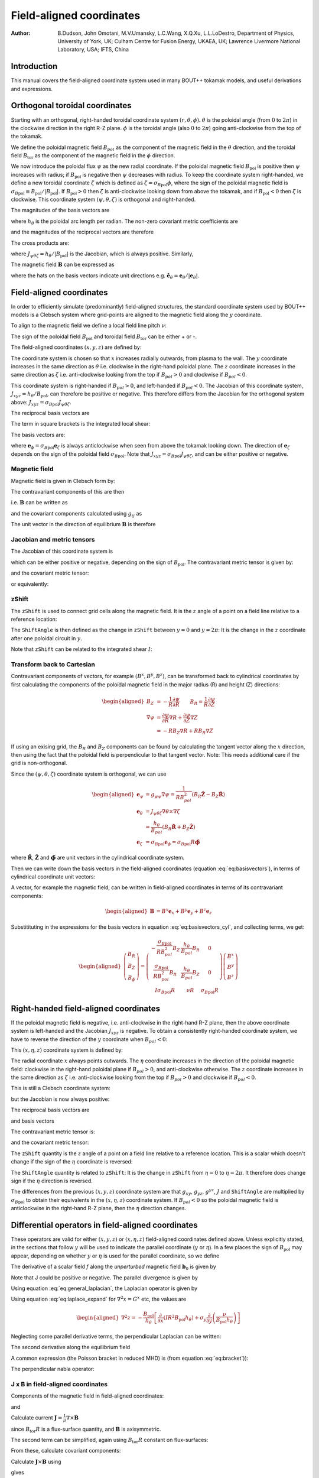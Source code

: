 .. default-role:: math

.. _sec-field-aligned-coordinates:

=========================
Field-aligned coordinates
=========================

:Author: B.Dudson, John Omotani, M.V.Umansky, L.C.Wang, X.Q.Xu, L.L.LoDestro,
         Department of Physics, University of York, UK;
         Culham Centre for Fusion Energy, UKAEA, UK;
         Lawrence Livermore National Laboratory, USA;
         IFTS, China

Introduction
============

This manual covers the field-aligned coordinate system used in many
BOUT++ tokamak models, and useful derivations and expressions.

Orthogonal toroidal coordinates
===============================

Starting with an orthogonal, right-handed toroidal coordinate system
`\left(r, \theta, \phi\right)`. `\theta` is the poloidal angle (from
`0` to `2\pi`) in the clockwise direction in the right R-Z
plane. `\phi` is the toroidal angle (also `0` to `2\pi`) going
anti-clockwise from the top of the tokamak.

We define the poloidal magnetic field `B_{pol}` as the component of
the magnetic field in the `\theta` direction, and the toroidal field `B_\text{tor}`
as the component of the magnetic field in the `\phi` direction.

We now introduce the poloidal flux `\psi` as the new radial
coordinate.  If the poloidal magnetic field `B_\text{pol}` is positive
then `\psi` increases with radius; if `B_\text{pol}` is negative then
`\psi` decreases with radius. To keep the coordinate system
right-handed, we define a new toroidal coordinate `\zeta` which is
defined as `\zeta = \sigma_{B\text{pol}}\phi`, where the sign of the
poloidal magnetic field is `\sigma_{B\text{pol}} \equiv {B_{\text{pol}}}/
\left|{B_{\text{pol}}}\right|`. If `B_\text{pol} > 0` then `\zeta` is
anti-clockwise looking down from above the tokamak, and if `B_\text{pol} <
0` then `\zeta` is clockwise. This coordinate system `\left(\psi,
\theta, \zeta\right)` is orthogonal and right-handed.

The magnitudes of the basis vectors are

.. math::
   :label: eq:psithetazetabasisvectors

   \begin{aligned}
   \left|{\boldsymbol{e}}_\psi\right| = \frac{1}{R\left|{B_{\text{pol}}}\right|} \qquad \left|\boldsymbol{e}_\theta\right| = {h_\theta}
   \qquad \left|\boldsymbol{e}_\zeta\right| = R
   \end{aligned}

where `{h_\theta}` is the poloidal arc length per radian.
The non-zero covariant metric coefficients are

.. math::
   :label: eq:psithetazetacovariantmetric

   \begin{aligned}
   g_{\psi\psi} = \frac{1}{\left(R\left|{B_{\text{pol}}}\right|\right)^2} \qquad g_{\theta\theta} =
   h_\theta^2 \qquad g_{\zeta\zeta} = R^2\end{aligned}

and the magnitudes of the reciprocal vectors are therefore

.. math::
   :label: eq:psithetazetareciprocalvectors

   \begin{aligned}
   \left|\nabla\psi\right| = R\left|{B_{\text{pol}}}\right| \qquad \left|\nabla\theta\right| = \frac{1}{h_\theta}
   \qquad \left|\nabla\zeta\right| = \frac{1}{R}\end{aligned}

The cross products are:

.. math::
   :label: eq:psithetazetacrossproducts

   \boldsymbol{e}_\psi\times\boldsymbol{e}_\theta = J_{\psi\theta\zeta} \nabla\zeta \qquad 
   \boldsymbol{e}_\psi\times\boldsymbol{e}_\zeta = -J_{\psi\theta\zeta} \nabla\theta \qquad
   \boldsymbol{e}_\theta\times\boldsymbol{e}_\zeta = J_{\psi\theta\zeta} \nabla\psi

where `J_{\psi\theta\zeta} = h_\theta / \left|{B_{\text{pol}}}\right|` is the Jacobian, which is
always positive. Similarly,

.. math::
   :label: eq:psithetazetareciprocalcrossproducts

   \begin{aligned}
   \nabla\psi \times \nabla\theta = \frac{1}{J_{\psi\theta\zeta}} \boldsymbol{e}_\zeta \qquad
   \nabla\psi \times \nabla\zeta = - \frac{1}{J_{\psi\theta\zeta}} \boldsymbol{e}_\theta \qquad
   \nabla\theta \times \nabla\zeta = \frac{1}{J_{\psi\theta\zeta}} \boldsymbol{e}_\psi
   \end{aligned}

The magnetic field `{\boldsymbol{B}}` can be expressed as

.. math::
   :label: eq:psithetazetaBcomponents

   \begin{aligned}
    {\boldsymbol{B}}=& B_{\text{pol}} \frac{\boldsymbol{e}_\theta}{h_\theta} + B_{\text{tor}} \frac{\boldsymbol{e}_\phi}{R} \\
    =& {B_{\text{pol}}}\hat{{\boldsymbol{e}}}_\theta + {B_{\text{tor}}}\hat{{\boldsymbol{e}}}_\phi\end{aligned}

where the hats on the basis vectors indicate unit directions e.g. `\hat{{\boldsymbol{e}}}_\theta = {\boldsymbol{e}}_\theta / \left|{\boldsymbol{e}}_\theta\right|`.

Field-aligned coordinates
=========================

In order to efficiently simulate (predominantly) field-aligned
structures, the standard coordinate system used by BOUT++ models is a
Clebsch system where grid-points are aligned to the magnetic field
along the `y` coordinate.

To align to the magnetic field we define a local field line pitch `\nu`:

.. math::
   :label: eq:fieldlinepitch

   \begin{aligned}
   \nu\left(\psi, \theta\right) = \frac{{\boldsymbol{B}}\cdot\nabla\phi}{{\boldsymbol{B}}\cdot\nabla\theta} =
   \frac{{B_{\text{tor}}}{h_\theta}}{{B_{\text{pol}}}R}
   \end{aligned}

The sign of the poloidal field `{B_{\text{pol}}}` and toroidal field 
`{B_{\text{tor}}}` can be either + or -.

The field-aligned coordinates `\left(x,y,z\right)` are defined by:

.. math::
   :label: eq:coordtransform

   \begin{aligned}
   x = {\sigma_{B\text{pol}}}\left(\psi - \psi_0\right) \qquad y = \theta \qquad z = \sigma_{B\text{pol}}
   \left(\phi - \int_{\theta_0}^{\theta}\nu\left(\psi,\theta\right)d\theta\right)
   \end{aligned}

The coordinate system is chosen so that `x` increases radially
outwards, from plasma to the wall. The `y` coordinate increases in the
same direction as `\theta` i.e. clockwise in the right-hand poloidal
plane. The `z` coordinate increases in the same direction as `\zeta`
i.e.  anti-clockwise looking from the top if `B_{pol}>0` and clockwise
if `B_{pol} < 0`.

This coordinate system is right-handed if `B_{pol}>0`, and left-handed if `B_{pol}<0`.
The Jacobian of this coordinate system, `J_{xyz} = {h_\theta} / {B_{\text{pol}}}`, can
therefore be positive or negative. This therefore differs from the Jacobian for the
orthogonal system above: `J_{xyz} = \sigma_{B\text{pol}} J_{\psi\theta\zeta}`.

The reciprocal basis vectors are

.. math::
   :label: eq:reciprocalbasis

   \begin{aligned}
   \nabla x = {\sigma_{B\text{pol}}}\nabla \psi \qquad
   \nabla y = \nabla \theta \qquad
   \nabla z = \nabla\zeta - \sigma_{B\text{pol}}\left[\int_{\theta_0}^\theta{\frac{\partial \nu\left(\psi,\theta\right)}{\partial \psi}} d\theta\right] \nabla\psi
   - \sigma_{B\text{pol}}\nu\left(\psi, \theta\right)\nabla\theta
   \end{aligned}
  
The term in square brackets is the integrated local shear:

.. math::
   :label: eq:integratedshear

   \begin{aligned}
   I = \int_{y_0}^y\frac{\partial\nu\left(x, y\right)}{\partial\psi}dy\end{aligned}

  
The basis vectors are:

.. math::
   :label: eq:basisvectors
   
   \begin{aligned}
   \boldsymbol{e}_x =& J_{xyz}\left(\nabla y \times \nabla z\right) = {\sigma_{B\text{pol}}} {\boldsymbol{e}}_\psi + I{\boldsymbol{e}}_\zeta \\
   \boldsymbol{e}_y =& J_{xyz}\left(\nabla z \times \nabla x\right) = {\boldsymbol{e}}_\theta + \nu{\boldsymbol{e}}_\phi \\
   \boldsymbol{e}_z =& J_{xyz}\left(\nabla x \times \nabla y\right) = {\boldsymbol{e}}_\zeta
   \end{aligned}
 
where `{\boldsymbol{e}}_\phi =
{\sigma_{B\text{pol}}}{\boldsymbol{e}}_\zeta` is always anticlockwise when
seen from above the tokamak looking down. The direction of
`{\boldsymbol{e}}_\zeta` depends on the sign of the poloidal field
`\sigma_{B\text{pol}}`. Note that `J_{xyz} = \sigma_{B\text{pol}} J_{\psi\theta\zeta}`, and
can be either positive or negative.

Magnetic field
--------------

Magnetic field is given in Clebsch form by:

.. math::
   :label: eq:ClebschB

   \begin{aligned}
   {\boldsymbol{B}}= \nabla z\times \nabla x = \frac{1}{J_{xyz}}{\boldsymbol{e}}_y\end{aligned}

The contravariant components of this are then

.. math::
   :label: eq:Bcontravariant

   \begin{aligned}
   B^y = \frac{{B_{\text{pol}}}}{{h_\theta}} \qquad B^x = B^z = 0\end{aligned}

i.e. `{\boldsymbol{B}}` can be written as

.. math::
   :label: eq:ClebschB2

   \begin{aligned}
   {\boldsymbol{B}}= \frac{{B_{\text{pol}}}}{{h_\theta}}{\boldsymbol{e}}_y\end{aligned}

and the covariant components calculated using `g_{ij}` as

.. math::
   :label: eq:Bcovariant

   \begin{aligned}
   B_x = {\sigma_{B\text{pol}}}{B_{\text{tor}}}I R \qquad B_y = \frac{B^2 {h_\theta}}{{B_{\text{pol}}}} \qquad B_z = {\sigma_{B\text{pol}}}{B_{\text{tor}}}R\end{aligned}

The unit vector in the direction of equilibrium `{\boldsymbol{B}}` is
therefore

.. math::
   :label: eq:bunitvector

   \begin{aligned}
   {\boldsymbol{b}} = \frac{1}{J_{xyz}B}{\boldsymbol{e}}_y = \frac{1}{J_{xyz}B}\left[g_{xy}\nabla x + g_{yy}\nabla y
   + g_{yz}\nabla z\right]\end{aligned}

Jacobian and metric tensors
---------------------------

The Jacobian of this coordinate system is

.. math::
   :label: eq:Jacobian

   \begin{aligned}
   J_{xyz}^{-1} \equiv \left(\nabla x\times\nabla y\right)\cdot\nabla z = {B_{\text{pol}}}/ {h_\theta}\end{aligned}

which can be either positive or negative, depending on the sign of
`{B_{\text{pol}}}`. The contravariant metric tensor is
given by:

.. math::
   :label: eq:contravariantmetric

   \begin{aligned}
   g^{ij} \equiv {\boldsymbol{e}}^i \cdot{\boldsymbol{e}}^j \equiv \nabla u^i \cdot \nabla u^j = \left(%
   \begin{array}{ccc}
   \left(R{B_{\text{pol}}}\right)^2 & 0 & -I\left(R{B_{\text{pol}}}\right)^2 \\
   0 & 1 / {h_\theta}^2 & -{\sigma_{B\text{pol}}}\nu / {h_\theta}^2 \\
   -I\left(R{B_{\text{pol}}}\right)^2 & -{\sigma_{B\text{pol}}}\nu / {h_\theta}^2 & I^2\left(R{B_{\text{pol}}}\right)^2 + B^2 /
   \left(R{B_{\text{pol}}}\right)^2
   \end{array}
   %
    \right)\end{aligned}

and the covariant metric tensor:

.. math::
   :label: eq:covariantmetric

   \begin{aligned}
   g_{ij} \equiv {\boldsymbol{e}}_i \cdot{\boldsymbol{e}}_j = \left(%
   \begin{array}{ccc}
   I^2 R^2 + 1 / {\left({R{B_{\text{pol}}}}\right)^2}& {\sigma_{B\text{pol}}}{B_{\text{tor}}}{h_\theta}I R / {B_{\text{pol}}}& I R^2 \\
   {\sigma_{B\text{pol}}}{B_{\text{tor}}}{h_\theta}I R / {B_{\text{pol}}}& B^2{h_\theta}^2 / {B_{\text{pol}}}^2 & {\sigma_{B\text{pol}}}{B_{\text{tor}}}{h_\theta}R / {B_{\text{pol}}}\\
   I R^2 & {\sigma_{B\text{pol}}}{B_{\text{tor}}}{h_\theta}R / {B_{\text{pol}}}& R^2
   \end{array}
   %
    \right)\end{aligned}

or equivalently:

.. math::
   :label: eq:covariantmetric2

   \begin{aligned}
   g_{ij} = \left(%
   \begin{array}{ccc}
   I^2 R^2 + 1 / {\left({R{B_{\text{pol}}}}\right)^2}& {\sigma_{B\text{pol}}} I \nu R^2 & I R^2 \\
   {\sigma_{B\text{pol}}} I \nu R^2 & J_{xyz}^2B^2 & {\sigma_{B\text{pol}}} \nu R^2 \\
   I R^2 & {\sigma_{B\text{pol}}}\nu R^2 & R^2
   \end{array}
   %
   \right)\end{aligned}

zShift
------

The `\texttt{zShift}` is used to connect grid cells along the magnetic
field. It is the `z` angle of a point on a field line relative to a
reference location:

.. math::
   :label: eq:zShift

   \begin{aligned}
   \texttt{zShift}\left(x, y\right) &= \int_{y = 0}^{y}\frac{{\boldsymbol{B}}\cdot\nabla z}{{\boldsymbol{B}}\cdot\nabla y} dy \\
   &= \int_{\theta = 0}^{\theta}\frac{{\sigma_{B\text{pol}}}{B_{\text{tor}}}{h_\theta}}{{B_{\text{pol}}}R} d\theta \\
   &= {\sigma_{B\text{pol}}} \int_{\theta = 0}^{\theta} \nu d\theta
   \end{aligned}

The `\texttt{ShiftAngle}` is then defined as the change in
`\texttt{zShift}` between `y=0` and `y=2\pi`: It is the change in the
`z` coordinate after one poloidal circuit in `y`.

Note that `\texttt{zShift}` can be related to the integrated shear `I`:

.. math::
   :label: eq:zShiftfromI

   \begin{aligned}
   I = \int_{y_0}^y\frac{\partial\nu\left(x, y\right)}{\partial\psi}dy = \frac{\partial}{\partial x} \texttt{zShift}
   \end{aligned}

Transform back to Cartesian
---------------------------

Contravariant components of vectors, for example `\left(B^x, B^y,
B^z\right)`, can be transformed back to cylindrical coordinates by
first calculating the components of the poloidal magnetic field in the
major radius (R) and height (Z) directions:

.. math::

   \begin{aligned}
   B_Z &= -\frac{1}{R}\frac{\partial \psi}{\partial R} \qquad B_R = \frac{1}{R}\frac{\partial \psi}{\partial Z} \\
   \nabla \psi &= \frac{\partial\psi}{\partial R}\nabla R + \frac{\partial \psi}{\partial Z}\nabla Z \\
               &= -RB_Z\nabla R + RB_R \nabla Z
   \end{aligned}

If using an exising grid, the `B_R` and `B_Z` components can be found
by calculating the tangent vector along the `x` direction, then using
the fact that the poloidal field is perpendicular to that tangent
vector.  Note: This needs additional care if the grid is
non-orthogonal.

Since the `\left(\psi, \theta, \zeta\right)` coordinate system is
orthogonal, we can use

.. math::

   \begin{aligned}
   {\boldsymbol{e}}_\psi &= g_{\psi\psi}\nabla\psi = \frac{1}{RB_{pol}^2}\left(B_R\hat{\boldsymbol{Z}} - B_Z\hat{\boldsymbol{R}}\right) \\
   {\boldsymbol{e}}_\theta &= J_{\psi\theta\zeta}\nabla\theta\times\nabla\zeta \\
                           &= \frac{h_\theta}{B_{pol}}\left(B_R \hat{\boldsymbol{R}} + B_Z\hat{\boldsymbol{Z}}\right) \\
   {\boldsymbol{e}}_\zeta &= {\sigma_{B\text{pol}}}{\boldsymbol{e}}_\phi = {\sigma_{B\text{pol}}}R\hat{\boldsymbol{\phi}}
   \end{aligned}

where `\hat{\boldsymbol{R}}`, `\hat{\boldsymbol{Z}}` and
`\hat{\boldsymbol{\phi}}` are unit vectors in the cylindrical
coordinate system.

Then we can write down the basis vectors in the field-aligned
coordinates (equation :eq:`eq:basisvectors`), in terms of cylindrical
coordinate unit vectors:

.. math::
   :label: eq:basisvectors_cyl

   \begin{aligned}
   {\boldsymbol{e}}_x &= \frac{\sigma_{B\text{pol}}}{RB_{pol}^2}\left(B_R\hat{\boldsymbol{Z}} - B_Z\hat{\boldsymbol{R}}\right) + I{\sigma_{B\text{pol}}}R\hat{\boldsymbol{\phi}} \\
   {\boldsymbol{e}}_y &= \frac{h_\theta}{B_{pol}}\left(B_R \hat{\boldsymbol{R}} + B_Z\hat{\boldsymbol{Z}}\right) + \nu R\hat{\boldsymbol{\phi}} \\
   {\boldsymbol{e}}_z &= {\sigma_{B\text{pol}}}R\hat{\boldsymbol{\phi}}
   \end{aligned}

A vector, for example the magnetic field, can be written in
field-aligned coordinates in terms of its contravariant components:

.. math::

   \begin{aligned}
   {\boldsymbol{B}} &= B^x{\boldsymbol{e}}_x + B^y{\boldsymbol{e}}_y + B^z{\boldsymbol{e}}_z
   \end{aligned}

Substitituting in the expressions for the basis vectors in equation :eq:`eq:basisvectors_cyl`, and
collecting terms, we get:

.. math::

   \begin{aligned}
   \left(%
   \begin{array}{c}
   B_{\hat{R}} \\
   B_{\hat{Z}} \\
   B_{\hat{\phi}}
   \end{array}
   %
   \right) = \left(%
   \begin{array}{ccc}
   -\frac{\sigma_{B\text{pol}}}{RB_{pol}^2}B_Z & \frac{h_\theta}{B_{pol}}B_R & 0 \\
   \frac{\sigma_{B\text{pol}}}{RB_{pol}^2}B_R & \frac{h_\theta}{B_{pol}}B_Z & 0 \\
   I{\sigma_{B\text{pol}}}R & \nu R & {\sigma_{B\text{pol}}} R
   \end{array}
   %
   \right) \left(%
   \begin{array}{c}
   B^x \\
   B^y \\
   B^z
   \end{array}
   %
   \right)
   \end{aligned}


Right-handed field-aligned coordinates
======================================

If the poloidal magnetic field is negative, i.e. anti-clockwise in the right-hand R-Z plane, then the above
coordinate system is left-handed and the Jacobian `J_{xyz}` is negative.
To obtain a consistently right-handed coordinate system, we have to reverse the direction of the `y` coordinate
when `B_{pol} < 0`:

This `\left(x,\eta,z\right)` coordinate system is defined by:

.. math::
   :label: eq:coordtransform2

   \begin{aligned}
   x = {\sigma_{B\text{pol}}}\left(\psi - \psi_0\right) \qquad \eta = {\sigma_{B\text{pol}}}\theta \qquad z = \sigma_{B\text{pol}}
   \left(\phi - \int_{\theta_0}^{\theta}\nu\left(\psi,\theta\right)d\theta\right)
   \end{aligned}

The radial coordinate `x` always points outwards. The `\eta` coordinate
increases in the direction of the poloidal magnetic field: clockwise
in the right-hand poloidal plane if `B_{pol} > 0`, and anti-clockwise
otherwise.  The `z` coordinate increases in the same direction as
`\zeta` i.e.  anti-clockwise looking from the top if `B_{pol}>0` and
clockwise if `B_{pol} < 0`.

This is still a Clebsch coordinate system:

.. math::
   :label: eq:ClebschBrighthanded

   \begin{aligned}
   {\boldsymbol{B}}= \nabla z\times \nabla x = \frac{1}{J_{x\eta z}}{\boldsymbol{e}}_\eta
   \end{aligned}

but the Jacobian is now always positive:

.. math::
   :label: eq:Jacobianrighthanded

   \begin{aligned}
   J_{x\eta z} = h_\theta / \left|B_{\text{pol}}\right|
   \end{aligned}


The reciprocal basis vectors are

.. math::
   :label: eq:reciprocalbasisvectorsrighthanded
   
   \begin{aligned}
   \nabla x =& {\sigma_{B\text{pol}}} \nabla \psi \\
   \nabla \eta =& {\sigma_{B\text{pol}}} \nabla \theta \\
   \nabla z =& \nabla \zeta - {\sigma_{B\text{pol}}} I \nabla \psi - {\sigma_{B\text{pol}}}\nu\nabla\theta
   \end{aligned}

and basis vectors

.. math::
   :label: eq:basisvectorsrighthanded
   
   \begin{aligned}
   \boldsymbol{e}_x =& J_{x\eta z}\left(\nabla y \times \nabla z\right) = {\sigma_{B\text{pol}}} {\boldsymbol{e}}_\psi + I{\boldsymbol{e}}_\zeta \\
   \boldsymbol{e}_\eta =& J_{x\eta z}\left(\nabla z \times \nabla x\right) = {\sigma_{B\text{pol}}} {\boldsymbol{e}}_\theta + \nu{\boldsymbol{e}}_\zeta \\
   \boldsymbol{e}_z =& J_{x\eta z}\left(\nabla x \times \nabla y\right) = {\boldsymbol{e}}_\zeta
   \end{aligned}


The contravariant metric tensor is:

.. math::
   :label: eq:contravariantmetricrighthanded

   \begin{aligned}
   g^{ij} \equiv {\boldsymbol{e}}^i \cdot{\boldsymbol{e}}^j \equiv \nabla u^i \cdot \nabla u^j = \left(%
   \begin{array}{ccc}
   \left(R{B_{\text{pol}}}\right)^2 & 0 & -I\left(R{B_{\text{pol}}}\right)^2 \\
   0 & 1 / {h_\theta}^2 & -\nu / {h_\theta}^2 \\
   -I\left(R{B_{\text{pol}}}\right)^2 & -\nu / {h_\theta}^2 & I^2\left(R{B_{\text{pol}}}\right)^2 + B^2 /
   \left(R{B_{\text{pol}}}\right)^2
   \end{array}
   %
   \right)\end{aligned}

and the covariant metric tensor:

.. math::
   :label: eq:covariantmetricrighthanded

   \begin{aligned}
   g_{ij} = \left(%
   \begin{array}{ccc}
   I^2 R^2 + 1 / {\left({R{B_{\text{pol}}}}\right)^2}& I \nu R^2 & I R^2 \\
   I \nu R^2 & J_{x\eta z}^2B^2 & \nu R^2 \\
   I R^2 & \nu R^2 & R^2
   \end{array}
   %
   \right)\end{aligned}

The `\texttt{zShift}` quantity is the `z` angle of a point on a field
line relative to a reference location. This is a scalar which doesn't
change if the sign of the `\eta` coordinate is reversed:

.. math::
   :label: eq:zShiftrighthanded

   \begin{aligned}
   \texttt{zShift}\left(x, \eta\right) = \int_{\eta = 0}^{\eta}\frac{{\boldsymbol{B}}\cdot\nabla z}{{\boldsymbol{B}}\cdot\nabla \eta} d\eta =
   \int_{\theta = 0}^{{\sigma_{B\text{pol}}}\theta}\frac{{\sigma_{B\text{pol}}}{B_{\text{tor}}}{h_\theta}}{{B_{\text{pol}}}R} d\theta
   \end{aligned}

The `\texttt{ShiftAngle}` quantity is related to `\texttt{zShift}`: It
is the change in `\texttt{zShift}` from `\eta=0` to `\eta=2\pi`. It
therefore does change sign if the `\eta` direction is reversed.

The differences from the previous `\left(x,y,z\right)` coordinate
system are that `g_{xy}`, `g_{yz}`, `g^{yz}`, `J` and
`\texttt{ShiftAngle}` are multiplied by `{\sigma_{B\text{pol}}}` to obtain
their equivalents in the `\left(x,\eta,z\right)` coordinate system. If
`B_{pol} < 0` so the poloidal magnetic field is anticlockwise in the
right-hand R-Z plane, then the `\eta` direction changes.


Differential operators in field-aligned coordinates
===================================================

These operators are valid for either `\left(x,y,z\right)` or
`\left(x,\eta,z\right)` field-aligned coordinates defined
above. Unless explicitly stated, in the sections that follow `y` will
be used to indicate the parallel coordinate (`y` or `\eta`). In a few
places the sign of `B_\text{pol}` may appear, depending on whether `y`
or `\eta` is used for the parallel coordinate, so we define

.. math::
   :label: eq:sigma_y

    \sigma_y = \begin{cases}
        \sigma_{B\text{pol}} & \text{if using }(x,y,z) \\
        +1 & \text{if using }(x,\eta,z)
    \end{cases}

The derivative of a scalar field `f` along the *unperturbed*
magnetic field `{\boldsymbol{b}}_0` is given by

.. math::
   :label: eq:Gradpar1

   \begin{aligned}
   \partial^0_{||}f \equiv {\boldsymbol{b}}_0 \cdot\nabla f =
   \frac{1}{JB}{\frac{\partial f}{\partial y}} = \frac{\sigma_y|{B_{\text{pol}}}|}{B{h_\theta}}{\frac{\partial f}{\partial y}}\end{aligned}

Note that J could be positive or negative. The parallel divergence is given by

.. math::
   :label: eq:divpar

   \begin{aligned}
   \nabla^0_{||}f = B_0\partial^0_{||}\left(\frac{f}{B_0}\right)\end{aligned}

Using equation :eq:`eq:general_laplacian`,
the Laplacian operator is given by

.. math::
   :label: eq:Laplacian

   \begin{aligned}
   \nabla^2 = &\frac{\partial^2}{\partial x^2}\left|\nabla x\right|^2 +
       \frac{\partial^2}{\partial y^2}\left|\nabla y\right|^2 +
       \frac{\partial^2}{\partial z^2}\left|\nabla z\right|^2 \nonumber \\
       &-2\frac{\partial^2}{\partial x\partial z}I\left(R{B_{\text{pol}}}\right)^2 -
       2\frac{\partial^2}{\partial y\partial z}\frac{\sigma_y\nu}{h_\theta^2}\\
       &+\frac{\partial}{\partial x}\nabla^2x + \frac{\partial}{\partial
   y}\nabla^2y + \frac{\partial}{\partial z}\nabla^2z \nonumber\end{aligned}

Using equation :eq:`eq:laplace_expand` for
`\nabla^2x = G^x` etc, the values are

.. math::
   :label: eq:GxGyGz

   \begin{aligned}
   \nabla^2x = \frac{{B_{\text{pol}}}}{h_\theta}\frac{\partial}{\partial x}\left(h_\theta
   R^2{B_{\text{pol}}}\right) \qquad \nabla^2y = \frac{{B_{\text{pol}}}}{h_\theta}\frac{\partial}{\partial
   y}\left(\frac{1}{{B_{\text{pol}}}h_\theta}\right)\end{aligned}

.. math::

   \begin{aligned}
   \nabla^2z = -\frac{{B_{\text{pol}}}}{h_\theta}\left[\frac{\partial}{\partial x}\left(IR^2{B_{\text{pol}}}
   h_\theta\right) + \sigma_y \frac{\partial}{\partial y}\left(\frac{\nu}{{B_{\text{pol}}}h_\theta}\right)\right]\end{aligned}

Neglecting some parallel derivative terms, the perpendicular Laplacian
can be written:

.. math::
   :label: eq:Laplace_perp

   \begin{aligned}
   \nabla_\perp^2= {\left({R{B_{\text{pol}}}}\right)^2}\left[{\frac{\partial^2 }{\partial {x}^2}} - 2I\frac{\partial^2}{\partial z\partial x} +
   \left(I^2 + \frac{B^2}{\left({R{B_{\text{pol}}}}\right)^4}\right){\frac{\partial^2 }{\partial {z}^2}}\right] + \nabla^2 x {\frac{\partial }{\partial x}} +
   \nabla^2 z{\frac{\partial }{\partial z}}\end{aligned}

The second derivative along the equilibrium field

.. math::
   :label: eq:Grad2par2

   \begin{aligned}
   \partial^2_{||}\phi = \partial^0_{||}\left(\partial^0_{||}\phi\right) =
   \frac{1}{JB}{\frac{\partial }{\partial y}}\left(\frac{1}{JB}\right){\frac{\partial \phi}{\partial y}}
   + \frac{1}{g_{yy}}\frac{\partial^2\phi}{\partial y^2}\end{aligned}

A common expression (the Poisson bracket in reduced MHD) is (from
equation :eq:`eq:bracket`)):

.. math::
   :label: eq:Poissonbracket1

   \begin{aligned}
   {\boldsymbol{b}}_0\cdot\nabla\phi\times\nabla A =
   \frac{1}{J^2B}\left[\left(g_{yy}{\frac{\partial \phi}{\partial z}} -
   g_{yz}{\frac{\partial \phi}{\partial y}}\right){\frac{\partial A}{\partial x}} + \left(g_{yz}{\frac{\partial \phi}{\partial x}} -
   g_{xy}{\frac{\partial \phi}{\partial z}}\right){\frac{\partial A}{\partial y}} + \left(g_{xy}{\frac{\partial \phi}{\partial y}} -
   g_{yy}{\frac{\partial \phi}{\partial x}}\right){\frac{\partial A}{\partial z}}\right]\end{aligned}

The perpendicular nabla operator:

.. math::
   :label: eq:Gradperp1

   \begin{aligned}
   \nabla_\perp \equiv& \nabla - {\boldsymbol{b}}\left({\boldsymbol{b}}\cdot\nabla\right) \\ =& \nabla
       x\left({\frac{\partial }{\partial x}} - \frac{g_{xy}}{\left(JB\right)^2}{\frac{\partial }{\partial y}}\right) + \nabla
       z\left({\frac{\partial }{\partial z}} - \frac{g_{yz}}{\left(JB\right)^2}{\frac{\partial }{\partial y}}\right)\end{aligned}

.. _sec:jxb_fac:

J x B in field-aligned coordinates
----------------------------------

Components of the magnetic field in field-aligned coordinates:

.. math::
   :label: eq:Bcontravariant2

   \begin{aligned}
   B^y = \frac{\sigma_y{|B_{\text{pol}}|}}{{h_\theta}} \qquad B^x = B^z = 0\end{aligned}

and

.. math::
   :label: eq:Bcovariant2

   \begin{aligned}
   B_x = {\sigma_{B\text{pol}}}{B_{\text{tor}}}I R \qquad B_y = \sigma_y\frac{B^2{h_\theta}}{{|B_{\text{pol}}|}} \qquad B_z = {\sigma_{B\text{pol}}}{B_{\text{tor}}}R\end{aligned}

Calculate current `{\boldsymbol{J}}= \frac{1}{\mu}{\nabla\times
{\boldsymbol{B}} }`

.. math::
   :label: eq:JcrossB1

   \begin{aligned}
   \left({\nabla\times {\boldsymbol{B}} }\right)^x = \frac{1}{J}\left({\frac{\partial B_z}{\partial y}} - {\frac{\partial B_y}{\partial z}}\right) = 0\end{aligned}

since `{B_{\text{tor}}}R` is a flux-surface quantity, and
`{\boldsymbol{B}}` is axisymmetric.

.. math::
   :label: eq:curlB_fieldaligned

   \begin{aligned}
   \left({\nabla\times {\boldsymbol{B}} }\right)^y =& -{\sigma_y\sigma_{B\text{pol}}}\frac{{B_{\text{pol}}}}{{h_\theta}}{\frac{\partial }{\partial x}}\left({B_{\text{tor}}}R\right) \\
       \left({\nabla\times {\boldsymbol{B}} }\right)^z =&
       \frac{{B_{\text{pol}}}}{{h_\theta}}\left[{\frac{\partial }{\partial x}}\left(\frac{B^2{h_\theta}}{{B_{\text{pol}}}}\right) -
       {\sigma_{B\text{pol}}}{\frac{\partial }{\partial y}}\left({B_{\text{tor}}}I R\right)\right]\end{aligned}

The second term can be simplified, again using
`{B_{\text{tor}}}R` constant on flux-surfaces:

.. math::
   :label: eq:curlBintermediate

   \begin{aligned}
   {\frac{\partial }{\partial y}}\left({B_{\text{tor}}}I R\right) = {\sigma_{B\text{pol}}}{B_{\text{tor}}}R{\frac{\partial \nu}{\partial x}} \qquad \nu =
   \frac{{h_\theta}{B_{\text{tor}}}}{R{B_{\text{pol}}}}\end{aligned}

From these, calculate covariant components:

.. math::
   :label: eq:curlB_y

   \begin{aligned}
   \left({\nabla\times {\boldsymbol{B}} }\right)_x =& -{B_{\text{tor}}}I R {\frac{\partial }{\partial x}}\left({B_{\text{tor}}}R\right) +
       \frac{IR^2{B_{\text{pol}}}}{{h_\theta}}\left[{\frac{\partial }{\partial x}}\left(\frac{B^2{h_\theta}}{{B_{\text{pol}}}}\right) - {B_{\text{tor}}}
       R{\frac{\partial \nu}{\partial x}}\right] \nonumber\\
   %
   \left({\nabla\times {\boldsymbol{B}} }\right)_y =& -{\sigma_y\sigma_{B\text{pol}}}\frac{B^2{h_\theta}}{{B_{\text{pol}}}}{\frac{\partial }{\partial x}}\left({B_{\text{tor}}}R\right) +
       {\sigma_y\sigma_{B\text{pol}}}{B_{\text{tor}}}R\left[{\frac{\partial }{\partial x}}\left(\frac{B^2{h_\theta}}{{B_{\text{pol}}}}\right) - {B_{\text{tor}}}R{\frac{\partial \nu}{\partial x}}\right]
       \\
   %
   \left({\nabla\times {\boldsymbol{B}} }\right)_z =& -{B_{\text{tor}}}R{\frac{\partial }{\partial x}}\left({B_{\text{tor}}}R\right) +
       \frac{R^2{B_{\text{pol}}}}{{h_\theta}}\left[{\frac{\partial }{\partial x}}\left(\frac{B^2{h_\theta}}{{B_{\text{pol}}}}\right) - {B_{\text{tor}}}
       R{\frac{\partial \nu}{\partial x}}\right] \nonumber\end{aligned}

Calculate `{\boldsymbol{J}}\times{\boldsymbol{B}}` using

.. math::
   :label: eq:JcrossB2

   \begin{aligned}
   {\boldsymbol{e}}^i = \frac{1}{J}\left({\boldsymbol{e}}_j \times {\boldsymbol{e}}_k\right) \qquad {\boldsymbol{e}}_i =
   J\left({\boldsymbol{e}}^j \times {\boldsymbol{e}}^k\right) \qquad i,j,k \texttt{ cyc } 1,2,3\end{aligned}

gives

.. math::
   :label: eq:JcrossB3

   \begin{aligned}
   \mu_0 \left({\boldsymbol{J}}\times{\boldsymbol{B}}\right)^x =& \frac{1}{J}\left[\left({\nabla\times {\boldsymbol{B}} }\right)_y B_z -
   \left({\nabla\times {\boldsymbol{B}} }\right)_z B_y \right]\\ =& -\frac{{B_{\text{pol}}}^3
   R^2}{{h_\theta}}\left[{\frac{\partial }{\partial x}}\left(\frac{B^2{h_\theta}}{{B_{\text{pol}}}}\right) - {B_{\text{tor}}}R{\frac{\partial \nu}{\partial x}}\right]\end{aligned}

Covariant components of `\nabla P`:

.. math::
   :label: eq:GradPcovariant

   \begin{aligned}
   \left(\nabla P\right)_x = {\frac{\partial P}{\partial x}} \qquad \left(\nabla P\right)_y = \left(\nabla P\right)_z = 0\end{aligned}

and contravariant:

.. math::
   :label: eq:GradPcontravariant

   \begin{aligned}
   \left(\nabla P\right)^x = {\left({R{B_{\text{pol}}}}\right)^2}{\frac{\partial P}{\partial x}} \qquad \left(\nabla P\right)^y = 0 \qquad
   \left(\nabla P\right)^z = -I{\left({R{B_{\text{pol}}}}\right)^2}{\frac{\partial P}{\partial x}}\end{aligned}

Hence equating contravariant x components of
`{\boldsymbol{J}}\times{\boldsymbol{B}}= \nabla P`,

.. math::
   :label: eq:xbalance1

   \begin{aligned}
   {\frac{\partial }{\partial x}}\left(\frac{B^2{h_\theta}}{{B_{\text{pol}}}}\right) - {B_{\text{tor}}}
   R{\frac{\partial }{\partial x}}\left(\frac{{B_{\text{tor}}}{h_\theta}}{R{B_{\text{pol}}}}\right) + \frac{\mu_0{h_\theta}}{{B_{\text{pol}}}}{\frac{\partial P}{\partial x}} =
   0
   \end{aligned}

Use this to calculate `{h_\theta}` profiles (need to fix
`{h_\theta}` at one radial location).

Close to x-points, the above expression becomes singular, so a better
way to write it is:

.. math::
   :label: eq:xbalance2

   \begin{aligned}
   {\frac{\partial }{\partial x}}\left(B^2{h_\theta}\right) - {h_\theta}{B_{\text{pol}}}{\frac{\partial {B_{\text{pol}}}}{\partial x}} - {B_{\text{tor}}}
   R{\frac{\partial }{\partial x}}\left(\frac{{B_{\text{tor}}}{h_\theta}}{R}\right) + \mu_0{h_\theta}{\frac{\partial P}{\partial x}} = 0\end{aligned}

For solving force-balance by adjusting `P` and `f`
profiles, the form used is

.. math::
   :label: eq:xbalance3

   \begin{aligned}
   {B_{\text{tor}}}{h_\theta}{\frac{\partial {B_{\text{tor}}}}{\partial x}} + \frac{{B_{\text{tor}}}^2{h_\theta}}{R}{\frac{\partial R}{\partial x}} +
   \mu_0{h_\theta}{\frac{\partial P}{\partial x}} = -{B_{\text{pol}}}{\frac{\partial }{\partial x}}\left({B_{\text{pol}}}{h_\theta}\right)\end{aligned}

A quick way to calculate f is to rearrange this to:

.. math::
   :label: eq:xbalance4

   \begin{aligned}
   {\frac{\partial {B_{\text{tor}}}}{\partial x}} = {B_{\text{tor}}}\left[-\frac{1}{R}{\frac{\partial R}{\partial x}}\right] +
   \frac{1}{{B_{\text{tor}}}}\left[-\mu_0{\frac{\partial P}{\partial x}} -
   {\frac{\partial {B_{\text{pol}}}}{\partial {h_\theta}}}{\frac{\partial }{\partial x}}\left({B_{\text{pol}}}{h_\theta}\right)\right]\end{aligned}

and then integrate this using LSODE.

Parallel current
----------------

.. math::
   :label: eq:Jpar

   \begin{aligned}
   J_{||} = {\boldsymbol{b}}\cdot{\boldsymbol{J}}\qquad b^y = \sigma_y\frac{{|B_{\text{pol}}|}}{B{h_\theta}}\end{aligned}

and from equation :eq:`eq:curlB_y`:

.. math::
   :label: eq:J_y

   \begin{aligned}
   J_y = \frac{{\sigma_y\sigma_{B\text{pol}}}}{\mu_0}\left\{-\frac{B^2{h_\theta}}{{B_{\text{pol}}}}{\frac{\partial }{\partial x}}\left({B_{\text{tor}}}R\right) + {B_{\text{tor}}}
   R\left[{\frac{\partial }{\partial x}}\left(\frac{B^2{h_\theta}}{{B_{\text{pol}}}}\right) - {B_{\text{tor}}}R{\frac{\partial \nu}{\partial x}}\right]\right\}\end{aligned}

since `J_{||} = b^yJ_y`,

.. math::
   :label: eq:Amperelaw

   \begin{aligned}
   \mu_0 J_{||} =\frac{{B_{\text{pol}}}{B_{\text{tor}}}
   R}{B{h_\theta}}\left[{\frac{\partial }{\partial x}}\left(\frac{B^2{h_\theta}}{{B_{\text{pol}}}}\right) - {B_{\text{tor}}}R{\frac{\partial \nu}{\partial x}}\right] -
   B{\frac{\partial }{\partial x}}\left({B_{\text{tor}}}R\right)\end{aligned}

Note, this does not depend on our coordinate choices, so does not
depend on `\sigma_y` or `\sigma_{B\text{pol}}`, as it should not
since `\mu_0 J_\parallel` is a scalar quantity.

Curvature
---------

For reduced MHD, need to calculate curvature term
`{\boldsymbol{b}}\times{\boldsymbol{\kappa}}`, where
`{\boldsymbol{\kappa}} =
\left({\boldsymbol{b}}\cdot\nabla\right){\boldsymbol{b}}=
-{\boldsymbol{b}}\times\left(\nabla\times{\boldsymbol{b}}\right)`.
Re-arranging, this becomes:

.. math::
   :label: eq:bcrosskappa1

   \begin{aligned}
   {\boldsymbol{b}}\times{\boldsymbol{\kappa}} = \nabla\times{\boldsymbol{b}}-
   {\boldsymbol{b}}\left({\boldsymbol{b}}\cdot\left(\nabla\times{\boldsymbol{b}}\right)\right)\end{aligned}

Components of `\nabla\times{\boldsymbol{b}}` are [#curvature]_:

.. math::
   :label: eq:curlb_reducedmhd

   \begin{aligned}
   \left(\nabla\times{\boldsymbol{b}}\right)^x =& {\sigma_y}\frac{{B_{\text{pol}}}}{{h_\theta}}{\frac{\partial }{\partial y}}\left(\frac{{B_{\text{tor}}}
   R}{B}\right) \\ 
   \left(\nabla\times{\boldsymbol{b}}\right)^y =& -{\sigma_y}\frac{{B_{\text{pol}}}}{{h_\theta}}{\frac{\partial }{\partial x}}\left(\frac{{B_{\text{tor}}}R}{B}\right) \\
   \left(\nabla\times{\boldsymbol{b}}\right)^z =& \frac{{B_{\text{pol}}}}{{h_\theta}}{\frac{\partial }{\partial x}}\left(\frac{B{h_\theta}}{{B_{\text{pol}}}}\right) - \frac{{B_{\text{pol}}}{B_{\text{tor}}} R}{{h_\theta}B}{\frac{\partial \nu}{\partial x}} - {\sigma_y}I\frac{{|B_{\text{pol}}|}}{{h_\theta}}{\frac{\partial }{\partial y}}\left(\frac{{B_{\text{tor}}} R}{B}\right) \\
   \end{aligned}

giving:

.. math::
   :label: eq:curvature

   \begin{aligned}
   {\boldsymbol{\kappa}} =& -\frac{{B_{\text{pol}}}}{B h_\theta}\left[{\frac{\partial }{\partial x}}\left(\frac{B
   h_\theta}{{B_{\text{pol}}}}\right) - {\sigma_y\sigma_{B\text{pol}}}{\frac{\partial }{\partial y}}\left(\frac{{B_{\text{tor}}}I R}{B}\right)\right]\nabla x \nonumber
   \\ &+ {\sigma_y}\frac{{B_{\text{pol}}}}{B h_\theta}{\frac{\partial }{\partial y}}\left(\frac{{B_{\text{tor}}}R}{B}\right)\nabla z
   \end{aligned}

.. math::

   \begin{aligned}
   {\boldsymbol{b}}\cdot\left(\nabla\times{\boldsymbol{b}}\right) = -{\sigma_{B\text{pol}}}B{\frac{\partial }{\partial x}}\left(\frac{{B_{\text{tor}}}R}{B}\right) +
   {\sigma_{B\text{pol}}}\frac{{B_{\text{tor}}}{B_{\text{pol}}}R}{B{h_\theta}}{\frac{\partial }{\partial x}}\left(\frac{B{h_\theta}}{{B_{\text{pol}}}}\right) -
   \sigma_{B\text{pol}}\frac{{B_{\text{pol}}}{B_{\text{tor}}}^2R^2}{{h_\theta}B^2}{\frac{\partial \nu}{\partial x}}\end{aligned}

therefore,

.. math::
   :label: eq:bcrosskappacomponents1

   \begin{aligned}
   \left({\boldsymbol{b}}\times{\boldsymbol{\kappa}}\right)^x =& {\sigma_y}\frac{{B_{\text{pol}}}}{{h_\theta}}{\frac{\partial }{\partial y}}\left(\frac{{B_{\text{tor}}}
   R}{B}\right) = -{\sigma_y}\frac{{B_{\text{pol}}}{B_{\text{tor}}}R}{{h_\theta}B^2}{\frac{\partial B}{\partial y}} \\
   \left({\boldsymbol{b}}\times{\boldsymbol{\kappa}}\right)^y =& \sigma_y\frac{{B_{\text{pol}}}^2{B_{\text{tor}}}^2
   R^2}{B^3{h_\theta}^2}{\frac{\partial \nu}{\partial x}} - {\sigma_y}\frac{{B_{\text{pol}}}^2{B_{\text{tor}}}
   R}{B^2{h_\theta}^2}{\frac{\partial }{\partial x}}\left(\frac{B{h_\theta}}{{B_{\text{pol}}}}\right) \\
   \left({\boldsymbol{b}}\times{\boldsymbol{\kappa}}\right)^z =&
   \frac{{B_{\text{pol}}}}{{h_\theta}}{\frac{\partial }{\partial x}}\left(\frac{B{h_\theta}}{{B_{\text{pol}}}}\right) - \frac{{B_{\text{pol}}}{B_{\text{tor}}}
   R}{{h_\theta}B}{\frac{\partial \nu}{\partial x}} - \sigma_{B\text{pol}} I\left({\boldsymbol{b}}\times{\boldsymbol{\kappa}}\right)^x\end{aligned}

Using equation :eq:`eq:xbalance1`:

.. math::
   :label: eq:bcrosskappaintermediateidentity

   \begin{aligned}
   \sigma_{B\text{pol}}B{\frac{\partial }{\partial x}}\left(\frac{B{h_\theta}}{{B_{\text{pol}}}}\right) + \sigma_{B\text{pol}}\frac{B{h_\theta}}{{B_{\text{pol}}}}{\frac{\partial B}{\partial x}} - {\sigma_{B\text{pol}}}{B_{\text{tor}}}
   R{\frac{\partial }{\partial x}}\left(\frac{{B_{\text{tor}}}{h_\theta}}{R{B_{\text{pol}}}}\right) + \sigma_{B\text{pol}}\frac{\mu_0{h_\theta}}{{B_{\text{pol}}}}{\frac{\partial P}{\partial x}} =
   0\end{aligned}

we can re-write the above components as:

.. math::
   :label: eq:bcrosskappacomponents2

   \begin{aligned}
   \left({\boldsymbol{b}}\times{\boldsymbol{\kappa}}\right)^y =& {\sigma_y}\frac{{B_{\text{pol}}}{B_{\text{tor}}}
   R}{B^2{h_\theta}}\left[\frac{\mu_0}{B}{\frac{\partial P}{\partial x}} + {\frac{\partial B}{\partial x}}\right] \\
   \left({\boldsymbol{b}}\times{\boldsymbol{\kappa}}\right)^z =& -\frac{\mu_0}{B}{\frac{\partial P}{\partial x}} - {\frac{\partial B}{\partial x}} -
   \sigma_{B\text{pol}}I\left({\boldsymbol{b}}\times{\boldsymbol{\kappa}}\right)^x\end{aligned}

.. [#curvature] Note on signs: `\nabla\times\boldsymbol{b}` should
                flip sign if we flip the magnetic field direction (i.e.
                `B_\text{pol}\rightarrow -B_\text{pol}` and
                `B_\text{tor} \rightarrow -B_\text{tor}`). Under this
                flip, the `x`-coordinate stays the same and the
                `z`-coordinate flips sign. The `y`-coordinate stays
                the same, or the `\eta`-coordinate flips sign.
                Therefore the x-component of `\nabla\times\boldsymbol{b}` 
                should flip sign, the `z`-component should not flip
                sign (product of two sign flips), and the
                `y`-component should flip sign if '`y`' is `y` and not
                flip sign if '`y`' is `\eta`.


Curvature from `{\nabla\times\left(\frac{\boldsymbol{b}}{B}\right)}`
--------------------------------------------------------------------

The vector `{\boldsymbol{b}}\times{\boldsymbol{\kappa}}` is an
approximation of

.. math::
   :label: eq:bcrosskappaapprox

   \begin{aligned}
   \frac{B}{2}\nabla\times\left(\frac{{\boldsymbol{b}}}{B}\right) \simeq {\boldsymbol{b}}\times{\boldsymbol{\kappa}}\end{aligned}

so can just derive from the original expression. Using the
covariant components `{b_i}` of `{\boldsymbol{b}}`, and the curl
operator in curvilinear coordinates (see appendix):

.. math::
   :label: eq:CurlboverB

   \begin{aligned}
   \nabla\times\left(\frac{{\boldsymbol{b}}}{B}\right) =&
       \frac{{B_{\text{pol}}}}{{h_\theta}}\left[\left({\frac{\partial }{\partial x}}\left(\frac{{h_\theta}}{{B_{\text{pol}}}}\right) -
       \sigma_y{\frac{\partial }{\partial y}}\left(\frac{{\sigma_{B\text{pol}}}{B_{\text{tor}}}IR}{B^2}\right)\right){\boldsymbol{e}}_z \right.  \\ &+
       \sigma_y{\frac{\partial }{\partial y}}\left(\frac{{B_{\text{tor}}}R}{B^2}\right){\boldsymbol{e}}_x \\ &-
       \sigma_y\left.{\frac{\partial }{\partial x}}\left(\frac{{B_{\text{tor}}}R}{B^2}\right){\boldsymbol{e}}_y\right]\end{aligned}

This can be simplified using

.. math::
   :label: eq:CurlboverBintermediateidentity

   \begin{aligned}
   {\sigma_y\frac{\partial }{\partial y}}\left(\frac{{\sigma_{B\text{pol}}}{B_{\text{tor}}}IR}{B^2}\right) = I{\sigma_{B\text{pol}}}{B_{\text{tor}}}
   R{\sigma_y\frac{\partial }{\partial y}}\left(\frac{1}{B^2}\right) + \frac{{B_{\text{tor}}}R}{B^2}{\frac{\partial \nu}{\partial x}}\end{aligned}

to give

.. math::
   :label: eq:CurlboverBcomponents

   \begin{aligned}
     {\frac{B}{2}\left(\nabla\times\frac{\boldsymbol{b}}{B}\right)^x} =& {-{\sigma_y}\frac{{B_{\text{pol}}}{B_{\text{tor}}}R}{{h_\theta}B^2}{\frac{\partial B}{\partial y}}} \\
     {\frac{B}{2}\left(\nabla\times\frac{\boldsymbol{b}}{B}\right)^y} =& {-{\sigma_y}\frac{B{B_{\text{pol}}}}{2{h_\theta}}{\frac{\partial }{\partial x}}\left(\frac{{B_{\text{tor}}}
   R}{B^2}\right)} \\
     {\frac{B}{2}\left(\nabla\times\frac{\boldsymbol{b}}{B}\right)^z} =&
       {\frac{B{B_{\text{pol}}}}{2{h_\theta}}{\frac{\partial }{\partial x}}\left(\frac{{h_\theta}}{{B_{\text{pol}}}}\right) - \frac{{B_{\text{pol}}}{B_{\text{tor}}}
       R}{2{h_\theta}B}{\frac{\partial \nu}{\partial x}} - I\frac{B}{2}\left(\nabla\times\frac{\boldsymbol{b}}{B}\right)^x}
   \end{aligned}

The first and second terms in
`\frac{B}{2}\left(\nabla\times\frac{\boldsymbol{b}}{B}\right)^z`
almost cancel, so by expanding out `\nu` a better expression is

.. math::
   :label: eq:CurlboverBz

   \begin{aligned}
   \frac{B}{2}\left(\nabla\times\frac{\boldsymbol{b}}{B}\right)^z = \frac{{B_{\text{pol}}}^3}{2{h_\theta}
   B}{\frac{\partial }{\partial x}}\left(\frac{{h_\theta}}{{B_{\text{pol}}}}\right) - \frac{{B_{\text{tor}}}
   R}{2B}{\frac{\partial }{\partial x}}\left(\frac{{B_\text{tor}}}{R}\right)\end{aligned}

Curvature of a single line
--------------------------

The curvature vector can be calculated from the field-line toroidal
coordinates `\left(R,Z,\phi\right)` as follows. The line element
is given by

.. math::
   :label: eq:linecurvature

   \begin{aligned}
   d{\boldsymbol{r}} = dR{\hat{{\boldsymbol{R}}}}+ dZ{\hat{{\boldsymbol{Z}}}}+ Rd\phi{\hat{{\boldsymbol{\phi}}}}\end{aligned}

Hence the tangent vector is

.. math::
   :label: eq:linetangent

   \begin{aligned}
   \hat{{\boldsymbol{T}}} \equiv {\frac{d {\boldsymbol{r}}}{d s}} = {\frac{d R}{d s}}{\hat{{\boldsymbol{R}}}}+ {\frac{d Z}{d s}}{\hat{{\boldsymbol{Z}}}}+
   R{\frac{d \phi}{d s}}{\hat{{\boldsymbol{\phi}}}}\end{aligned}

where `s` is the distance along the field-line. From this, the
curvature vector is given by

.. math::
   :label: eq:kappaline1

   \begin{aligned}
   {\boldsymbol{\kappa}}\equiv {\frac{d {\boldsymbol{T}}}{d s}} =& {\frac{d^2 R}{d s^2}}{\hat{{\boldsymbol{R}}}}+ {\frac{d R}{d s}}{\frac{d \phi}{d s}}{\hat{{\boldsymbol{\phi}}}}
       \\ &+ {\frac{d^2 Z}{d s^2}}{\hat{{\boldsymbol{Z}}}}\\ &+ {\frac{d R}{d s}}{\frac{d \phi}{d s}}{\hat{{\boldsymbol{\phi}}}}+
       R{\frac{d^2 \phi}{d s^2}}{\hat{{\boldsymbol{\phi}}}}- R\left({\frac{d \phi}{d s}}\right)^2 {\hat{{\boldsymbol{R}}}}\end{aligned}

i.e.

.. math::
   :label: eq:kappaline2

   \begin{aligned}
   {\boldsymbol{\kappa}}= \left[{\frac{d^2 R}{d s^2}} - R\left({\frac{d \phi}{d s}}\right)^2\right]{\hat{{\boldsymbol{R}}}}+ {\frac{d^2 Z}{d s^2}}{\hat{{\boldsymbol{Z}}}}+
   \left[2{\frac{d R}{d s}}{\frac{d \phi}{d s}} + R{\frac{d^2 \phi}{d s^2}}\right]{\hat{{\boldsymbol{\phi}}}}
   \end{aligned}

Want the components of
`{\boldsymbol{b}}\times{\boldsymbol{\kappa}}`,
and since the vector `{\boldsymbol{b}}` is just the
tangent vector `{\boldsymbol{T}}` above, this can be
written using the cross-products

.. math::
   :label: eq:bcrosskappaline

   \begin{aligned}
   {\hat{{\boldsymbol{R}}}}\times{\hat{{\boldsymbol{Z}}}}= -{\hat{{\boldsymbol{\phi}}}}\qquad {\hat{{\boldsymbol{\phi}}}}\times{\hat{{\boldsymbol{Z}}}}= {\hat{{\boldsymbol{R}}}}\qquad
   {\hat{{\boldsymbol{R}}}}\times{\hat{{\boldsymbol{\phi}}}}= {\hat{{\boldsymbol{Z}}}}\end{aligned}

This vector must then be dotted with `\nabla\psi`,
`\nabla\theta`, and `\nabla\phi`. This is done by writing
these vectors in cylindrical coordinates:

.. math::
   :label: eq:bcrosskappalinecomponents1

   \begin{aligned}
   \nabla\psi =& {\frac{\partial \psi}{\partial R}}\hat{{\boldsymbol{R}}} + {\frac{\partial \psi}{\partial Z}}\hat{{\boldsymbol{Z}}} \\ \nabla\theta =&
       \frac{1}{{B_{\text{pol}}}{h_\theta}}\nabla\phi\times\nabla\psi =
       \frac{1}{R{B_{\text{pol}}}{h_\theta}}\left({\frac{\partial \psi}{\partial Z}}\hat{{\boldsymbol{R}}} - {\frac{\partial \psi}{\partial R}}\hat{{\boldsymbol{Z}}}\right) \\\end{aligned}

An alternative is to use

.. math::
   :label: eq:bcrossGradphi

   \begin{aligned}
   {\boldsymbol{b}}\times \nabla\phi = \frac{{\sigma_{B\text{pol}}}}{BR^2}\nabla\psi\end{aligned}

and that the tangent vector `{\boldsymbol{T}} =
{\boldsymbol{b}}`. This gives

.. math::
   :label: eq:flinenablapsi

   \begin{aligned}
   \nabla\psi = {\sigma_{B\text{pol}}}BR\left[\frac{dR}{ds}{\boldsymbol{Z}} - \frac{dZ}{ds}{\boldsymbol{R}}\right]
   \end{aligned}

and so because
`d\phi / ds = {B_{\text{tor}}}/ \left(RB\right)`

.. math::
   :label: eq:flinekappsi

   \begin{aligned}
   {\boldsymbol{\kappa}}\cdot\nabla\psi = {\sigma_{B\text{pol}}}BR\left[ \left( \frac{{B_{\text{tor}}}^2}{RB^2} -
   {\frac{d^2 R}{d s^2}}\right){\frac{d Z}{d s}} + {\frac{d^2 Z}{d s^2}}\frac{dR}{ds} \right]
   \end{aligned}

Taking the cross-product of the tangent vector with the curvature in
equation :eq:`eq:kappaline2` above gives

.. math::
   :label: eq:bcrosskappaline3

   \begin{aligned}
     {\boldsymbol{b}}\times{\boldsymbol{\kappa}}=& \left[\frac{{B_{\text{tor}}}}{B}{\frac{d^2 Z}{d s^2}} -
   {\frac{d Z}{d s}}\left(2{\frac{d R}{d s}}{\frac{d \phi}{d s}} + R{\frac{d^2 \phi}{d s^2}}\right)\right]{\boldsymbol{R}} \\ &+
       \left[{\frac{d R}{d s}}\left(2{\frac{d R}{d s}}{\frac{d \phi}{d s}} + R{\frac{d^2 \phi}{d s^2}}\right) -
       \frac{{B_{\text{tor}}}}{B}\left({\frac{d^2 R}{d s^2}} - R\left({\frac{d \phi}{d s}}\right)^2\right)\right]{\boldsymbol{Z}} \\ &+
           \left[{\frac{d Z}{d s}}\left({\frac{d^2 R}{d s^2}} - R\left({\frac{d \phi}{d s}}\right)^2\right) -
           {\frac{d R}{d s}}{\frac{d^2 Z}{d s^2}}\right]{\hat{{\boldsymbol{\phi}}}}\end{aligned}

The components in field-aligned coordinates can then be calculated:

.. math::
   :label: eq:bcrosskappalinecomponents2

   \begin{aligned}
   \left({\boldsymbol{b}}\times{\boldsymbol{\kappa}}\right)^x =& {\sigma_{B\text{pol}}}\left({\boldsymbol{b}}\times{\boldsymbol{\kappa}}\right)\cdot\nabla\psi \\ =&
       \frac{R{B_{\text{pol}}}^2}{B}\left(2{\frac{d R}{d s}}{\frac{d \phi}{d s}} + R{\frac{d^2 \phi}{d s^2}}\right) -
       R{B_{\text{tor}}}\left({\frac{d R}{d s}}{\frac{d^2 R}{d s^2}} + {\frac{d Z}{d s}}{\frac{d^2 Z}{d s^2}}\right) +
       \frac{{B_{\text{tor}}}^3}{B^2}{\frac{d R}{d s}}\end{aligned}

Curvature in toroidal coordinates
---------------------------------

In toroidal coordinates `\left(\psi,\theta,\phi\right)`, the
`{\boldsymbol{b}}` vector is

.. math::
   :label: eq:bcomponents1

   \begin{aligned}
   {\boldsymbol{b}}=& \frac{{B_{\text{pol}}}}{B}{\hat{{\boldsymbol{e}}}}_\theta + \frac{{B_{\text{tor}}}}{B}{\hat{{\boldsymbol{e}}}}_\phi \\ =&
       \frac{{B_{\text{pol}}}{h_\theta}}{B}\nabla\theta + \frac{R{B_{\text{tor}}}}{B}\nabla\phi\end{aligned}

The curl of this vector is

.. math::
   :label: eq:Curlb1

   \begin{aligned}
   \left(\nabla\times{\boldsymbol{b}}\right)^\psi =& \frac{1}{\sqrt{g}}\left({\frac{\partial b_\phi}{\partial \theta}} -
       {\frac{\partial b_\theta}{\partial \phi}}\right) \\ \left(\nabla\times{\boldsymbol{b}}\right)^\theta =&
       \frac{1}{\sqrt{g}}\left({\frac{\partial b_\psi}{\partial \phi}} - {\frac{\partial b_\phi}{\partial \psi}}\right) \\
       \left(\nabla\times{\boldsymbol{b}}\right)^\phi =& \frac{1}{\sqrt{g}}\left({\frac{\partial b_\theta}{\partial \psi}}
       - {\frac{\partial b_\psi}{\partial \theta}}\right)\end{aligned}

where
`1/\sqrt{g} = {B_{\text{pol}}}/{h_\theta}`.
Therefore, in terms of unit vectors:

.. math::
   :label: eq:Curlb2

   \begin{aligned}
   \nabla\times{\boldsymbol{b}}=
   \frac{\sigma_{B\text{pol}}}{R{h_\theta}}{\frac{\partial }{\partial \theta}}\left(\frac{R{B_{\text{tor}}}}{B}\right){\hat{{\boldsymbol{e}}}}_\psi -
   {B_{\text{pol}}}{\frac{\partial }{\partial \psi}}\left(\frac{R{B_{\text{tor}}}}{B}\right){\hat{{\boldsymbol{e}}}}_\theta + \frac{{B_{\text{pol}}}
   R}{{h_\theta}}{\frac{\partial }{\partial \psi}}\left(\frac{{h_\theta}{B_{\text{pol}}}}{B}\right){\hat{{\boldsymbol{e}}}}_\phi\end{aligned}

psi derivative of the B field
-----------------------------

Needed to calculate magnetic shear, and one way to get the curvature.
The simplest way is to use finite differencing, but there is another way
using local derivatives (implemented using DCT).

.. math::
   :label: eq:Bpol

   \begin{aligned}
   {|B_{\text{pol}}|}= \frac{\left|\nabla\psi\right|}{R} = \frac{1}{R}\sqrt{\left({\frac{\partial \psi}{\partial R}}\right)^2 +
   \left({\frac{\partial \psi}{\partial R}}\right)^2}\end{aligned}

Using

.. math::
   :label: eq:GradBpol

   \begin{aligned}
   \nabla{B_{\text{pol}}}= {\frac{\partial {B_{\text{pol}}}}{\partial \psi}}\nabla\psi + {\frac{\partial {B_{\text{pol}}}}{\partial \theta}}\nabla\theta +
   {\frac{\partial {B_{\text{pol}}}}{\partial \phi}}\nabla\phi\end{aligned}

we get

.. math::
   :label: eq:GradBpoldotGradpsi

   \begin{aligned}
   \nabla{B_{\text{pol}}}\cdot\nabla\psi = {\frac{\partial {B_{\text{pol}}}}{\partial \psi}}\left|\nabla\psi\right|^2\end{aligned}

and so

.. math::
   :label: eq:dBpoldpsi

   \begin{aligned}
   {\frac{\partial {B_{\text{pol}}}}{\partial \psi}} = \nabla{B_{\text{pol}}}\cdot\nabla\psi / \left(R{B_{\text{pol}}}\right)^2\end{aligned}

The derivatives of `{B_{\text{pol}}}` in `R` and
`Z` are:

.. math::
   :label: eq:dBpoldR_dBpoldZ

   \begin{aligned}
   {\frac{\partial {B_{\text{pol}}}}{\partial R}} =& -\frac{{B_{\text{pol}}}}{R} + \frac{1}{{B_{\text{pol}}}
   R^2}\left[{\frac{\partial \psi}{\partial R}}{\frac{\partial^2 \psi}{\partial {R}^2}} +
   {\frac{\partial \psi}{\partial Z}}\frac{\partial^2\psi}{\partial R\partial Z}\right] \\ {\frac{\partial {B_{\text{pol}}}}{\partial Z}}
   =& \frac{1}{{B_{\text{pol}}}R^2}\left[{\frac{\partial \psi}{\partial Z}}{\frac{\partial^2 \psi}{\partial {Z}^2}} +
   {\frac{\partial \psi}{\partial R}}\frac{\partial^2\psi}{\partial R\partial Z}\right]\end{aligned}

For the toroidal field, `{B_{\text{tor}}}= f/R`

.. math::
   :label: eq:dBtordpsi1

   \begin{aligned}
   {\frac{\partial {B_{\text{tor}}}}{\partial \psi}} = \frac{1}{R}{\frac{\partial f}{\partial \psi}} - \frac{f}{R^2}{\frac{\partial R}{\partial \psi}}\end{aligned}

As above,
`{\frac{\partial R}{\partial \psi}} = \nabla R \cdot\nabla\psi / \left(R{B_{\text{pol}}}\right)^2`,
and since `\nabla R\cdot\nabla R = 1`,

.. math::
   :label: eq:dRdpsi

   \begin{aligned}
   {\frac{\partial R}{\partial \psi}} = {\frac{\partial \psi}{\partial R}} / \left(R{B_{\text{pol}}}\right)^2\end{aligned}

similarly,

.. math::
   :label: eq:dZdpsi

   \begin{aligned}
   {\frac{\partial Z}{\partial \psi}} = {\frac{\partial \psi}{\partial Z}} / \left(R{B_{\text{pol}}}\right)^2\end{aligned}

and so the variation of toroidal field with `\psi` is

.. math::
   :label: eq:dBtordpsi2

   \begin{aligned}
   {\frac{\partial {B_{\text{tor}}}}{\partial \psi}} = \frac{1}{R}{\frac{\partial f}{\partial \psi}} -
   \frac{{B_{\text{tor}}}}{R^3{B_{\text{pol}}}^2}{\frac{\partial \psi}{\partial R}}\end{aligned}

From the definition
`B=\sqrt{{B_{\text{tor}}}^2 + {B_{\text{pol}}}^2}`,

.. math::
   :label: eq:dBdpsi

   \begin{aligned}
   {\frac{\partial B}{\partial \psi}} = \frac{1}{B}\left({B_{\text{tor}}}{\frac{\partial {B_{\text{tor}}}}{\partial \psi}} + {B_{\text{pol}}}{\frac{\partial {B_{\text{pol}}}}{\partial \psi}}\right)\end{aligned}

Parallel derivative of the B field
----------------------------------

To get the parallel gradients of the `B` field components, start
with

.. math::
   :label: eq:dB2ds_1

   \begin{aligned}
   {\frac{\partial }{\partial s}}\left(B^2\right) = {\frac{\partial }{\partial s}}\left({B_{\text{tor}}}^2\right) + {\frac{\partial }{\partial s}}\left({B_{\text{pol}}}^2\right)\end{aligned}

Using the fact that `R{B_{\text{tor}}}` is constant
along `s`,

.. math::
   :label: eq:dR2Btor2ds

   \begin{aligned}
   {\frac{\partial }{\partial s}}\left(R^2{B_{\text{tor}}}^2\right) = R^2{\frac{\partial }{\partial s}}\left({B_{\text{tor}}}^2\right) +
   {B_{\text{tor}}}^2{\frac{\partial }{\partial s}}\left(R^2\right) = 0\end{aligned}

which gives

.. math::
   :label: eq:dBtor2ds

   \begin{aligned}
     {\frac{\partial }{\partial s}}\left({B_{\text{tor}}}^2\right) = -\frac{{B_{\text{tor}}}^2}{R^2}{\frac{\partial }{\partial s}}\left(R^2\right)\end{aligned}

The poloidal field can be calculated from

.. math::
   :label: eq:dR2Bpol2ds

   \begin{aligned}
   {\frac{\partial }{\partial s}}\left(\nabla\psi \cdot \nabla\psi\right) = {\frac{\partial }{\partial s}}\left(R^2{B_{\text{pol}}}^2\right) =
   R^2{\frac{\partial }{\partial s}}\left({B_{\text{pol}}}^2\right) + {B_{\text{pol}}}^2{\frac{\partial }{\partial s}}\left(R^2\right)\end{aligned}

Using equation :eq:`eq:flinenablapsi`,
`\nabla\psi \cdot \nabla\psi` can also be written as

.. math::
   :label: eq:Gradpsi2

   \begin{aligned}
   \nabla\psi \cdot \nabla\psi = B^2R^2\left[\left({\frac{\partial R}{\partial s}}\right)^2 +
   \left({\frac{\partial Z}{\partial s}}\right)^2\right]\end{aligned}

and so (unsurprisingly)

.. math::
   :label: eq:Bpol2overB2

   \begin{aligned}
   \frac{{B_{\text{pol}}}^2}{B^2} = \left[\left({\frac{\partial R}{\partial s}}\right)^2 + \left({\frac{\partial Z}{\partial s}}\right)^2\right]\end{aligned}

Hence

.. math::
   :label: eq:dBpol2ds_1

   \begin{aligned}
   {\frac{\partial }{\partial s}}\left({B_{\text{pol}}}^2\right) = B^2{\frac{\partial }{\partial s}}\left[\left({\frac{\partial R}{\partial s}}\right)^2 +
   \left({\frac{\partial Z}{\partial s}}\right)^2\right] + \frac{{B_{\text{pol}}}^2}{B^2}{\frac{\partial }{\partial s}}\left(B^2\right)\end{aligned}

Which gives

.. math::
   :label: eq:dB2ds_2

   \begin{aligned}
   {\frac{\partial }{\partial s}}\left(B^2\right) = -\frac{B^2}{R^2}{\frac{\partial }{\partial s}}\left(R^2\right) +
   \frac{B^4}{{B_{\text{tor}}}^2}{\frac{\partial }{\partial s}}\left[\left({\frac{\partial R}{\partial s}}\right)^2 + \left({\frac{\partial Z}{\partial s}}\right)^2\right]\end{aligned}

.. math::
   :label: eq:dBpol2ds_2

   \begin{aligned}
   {\frac{\partial }{\partial s}}\left({B_{\text{pol}}}^2\right) = \left(1 +
   \frac{{B_{\text{pol}}}^2}{{B_{\text{tor}}}^2}\right)B^2{\frac{\partial }{\partial s}}\left[\left({\frac{\partial R}{\partial s}}\right)^2 +
   \left({\frac{\partial Z}{\partial s}}\right)^2\right] - \frac{{B_{\text{pol}}}^2}{R^2}{\frac{\partial }{\partial s}}\left(R^2\right)\end{aligned}

Magnetic shear from J x B
-------------------------

Re-arranging the radial force balance
equation :eq:`eq:xbalance1` gives

.. math::
   :label: eq:radialforcebalancerearranged

   \begin{aligned}
   \frac{{B_{\text{pol}}}^2R}{{B_{\text{tor}}}}{\frac{\partial \nu}{\partial \psi}} + \nu\left(\frac{2RB}{{B_{\text{tor}}}}{\frac{\partial B}{\partial \psi}} +
   \frac{B^2}{{B_{\text{tor}}}}{\frac{\partial R}{\partial \psi}} - \frac{B^2R}{{B_{\text{tor}}}^2}{\frac{\partial {B_{\text{tor}}}}{\partial \psi}}\right) +
   \frac{\mu_0{h_\theta}}{{B_{\text{pol}}}}{\frac{\partial P}{\partial \psi}} = 0\end{aligned}

Magnetic shear
--------------

The field-line pitch is given by

.. math::
   :label: eq:fieldlinepitch2

   \begin{aligned}
   \nu = \frac{{h_\theta}{B_{\text{tor}}}}{{B_{\text{pol}}}R}\end{aligned}

and so

.. math::
   :label: eq:magneticshear1

   \begin{aligned}
   {\frac{\partial \nu}{\partial \psi}} = \frac{\nu}{{h_\theta}}{\frac{\partial {h_\theta}}{\partial \psi}} +
   \frac{\nu}{{B_{\text{tor}}}}{\frac{\partial {B_{\text{tor}}}}{\partial \psi}} - \frac{\nu}{{B_{\text{pol}}}}{\frac{\partial {B_{\text{pol}}}}{\partial \psi}} -
   \frac{\nu}{R}{\frac{\partial R}{\partial \psi}}\end{aligned}

The last three terms are given in the previous section, but
`\partial{h_\theta}/\partial\psi` needs to be evaluated

psi derivative of h
-------------------

From the expression for curvature (equation :eq:`eq:curvature`),
and using
`\nabla x \cdot \nabla \psi = {\sigma_{B\text{pol}}}\left(R{B_{\text{pol}}}\right)^2`
and
`\nabla z\cdot\nabla \psi = -I \left(R{B_{\text{pol}}}\right)^2`

.. math::
   :label: eq:kappadotGradpsi1

   \begin{aligned}
   {\boldsymbol{\kappa}}\cdot\nabla\psi =& -{\sigma_{B\text{pol}}}
       \frac{{B_{\text{pol}}}}{B{h_\theta}}{\left({R{B_{\text{pol}}}}\right)^2}\left[{\frac{\partial }{\partial x}}\left(\frac{B{h_\theta}}{{B_{\text{pol}}}}\right) -
       {\sigma_y\sigma_{B\text{pol}}}{\frac{\partial }{\partial y}}\left(\frac{{B_{\text{tor}}}IR}{B}\right)\right] \\ &- \sigma_yI{\left({R{B_{\text{pol}}}}\right)^2}
           \frac{{B_{\text{pol}}}}{B{h_\theta}}{\frac{\partial }{\partial y}}\left(\frac{{B_{\text{tor}}}R}{B}\right)\end{aligned}

The second and third terms partly cancel, and using
`\sigma_y\sigma_{B\text{pol}}{\frac{\partial I}{\partial y}} = 
{\frac{\partial \nu}{\partial x}}`

.. math::
   :label: eq:kappadotGradpsi2

   \begin{aligned}
     \frac{{\boldsymbol{\kappa}}\cdot\nabla\psi}{{\left({R{B_{\text{pol}}}}\right)^2}} =&
       -{\sigma_{B\text{pol}}}\frac{{B_{\text{pol}}}}{B{h_\theta}}{\frac{\partial }{\partial x}}\left(\frac{B{h_\theta}}{{B_{\text{pol}}}}\right) +
       {\sigma_{B\text{pol}}}\frac{{B_{\text{pol}}}}{B{h_\theta}}\frac{{B_{\text{tor}}}R}{B}{\frac{\partial \nu}{\partial x}} \\ =&
       -{\sigma_{B\text{pol}}}\frac{{B_{\text{pol}}}}{B{h_\theta}}\left[{\frac{\partial }{\partial x}}\left(\frac{B{h_\theta}}{{B_{\text{pol}}}}\right) - \frac{{B_{\text{tor}}}
       R}{B}{\frac{\partial }{\partial x}}\left(\frac{{B_{\text{tor}}}{h_\theta}}{{B_{\text{pol}}}R}\right)\right] \\ =&
               -{\sigma_{B\text{pol}}}\frac{{B_{\text{pol}}}}{B{h_\theta}}\left[{h_\theta}{\frac{\partial }{\partial x}}\left(\frac{B}{{B_{\text{pol}}}}\right) -
               {h_\theta}\frac{{B_{\text{tor}}}R}{B}{\frac{\partial }{\partial x}}\left(\frac{{B_{\text{tor}}}}{{B_{\text{pol}}}R}\right) +
           \frac{B^2}{B{B_{\text{pol}}}}{\frac{\partial {h_\theta}}{\partial x}} -
       \frac{{B_{\text{tor}}}^2}{B{B_{\text{pol}}}}{\frac{\partial {h_\theta}}{\partial x}}\right] \\ =& -{\sigma_{B\text{pol}}}
           \frac{{B_{\text{pol}}^2}}{B^2{h_\theta}}{\frac{\partial {h_\theta}}{\partial x}} -
           {\sigma_{B\text{pol}}}\frac{{B_{\text{pol}}}}{B^2}\left[B{\frac{\partial }{\partial x}}\left(\frac{B}{{B_{\text{pol}}}}\right) - {B_{\text{tor}}}
           R{\frac{\partial }{\partial x}}\left(\frac{{B_{\text{tor}}}}{{B_{\text{pol}}}R}\right)\right]\end{aligned}

Writing

.. math::
   :label: eq:kappadotGradpsiintermediateidentity

   \begin{aligned}
   B{\frac{\partial }{\partial x}}\left(\frac{B}{{B_{\text{pol}}}}\right) =& {\frac{\partial }{\partial x}}\left(\frac{B^2}{{B_{\text{pol}}}}\right) -
       \frac{B}{{B_{\text{pol}}}}{\frac{\partial B}{\partial x}} \\ {B_{\text{tor}}}R{\frac{\partial }{\partial x}}\left(\frac{{B_{\text{tor}}}}{{B_{\text{pol}}}R}\right) =&
       {\frac{\partial }{\partial x}}\left(\frac{{B_{\text{tor}}}^2}{{B_{\text{pol}}}}\right) - \frac{{B_{\text{tor}}}}{{B_{\text{pol}}}R}{\frac{\partial }{\partial x}}\left({B_{\text{tor}}}
       R\right)\end{aligned}

and using
`B{\frac{\partial B}{\partial x}} = {B_{\text{tor}}}{\frac{\partial {B_{\text{tor}}}}{\partial x}} + {B_{\text{pol}}}{\frac{\partial {B_{\text{pol}}}}{\partial x}}`,
this simplifies to give

.. math::
   :label: eq:dhdpsi

   \begin{aligned}
   \frac{{\boldsymbol{\kappa}}\cdot\nabla\psi}{{\left({R{B_{\text{pol}}}}\right)^2}} =
   -{\sigma_{B\text{pol}}}\frac{{B_{\text{pol}}}^2}{B^2{h_\theta}}{\frac{\partial {h_\theta}}{\partial x}} - {\sigma_{B\text{pol}}}\frac{{B_{\text{tor}}}^2}{B^2
   R}{\frac{\partial R}{\partial x}}
   \end{aligned}

This can be transformed into an expression for
`{\frac{\partial {h_\theta}}{\partial x}}`
involving only derivatives along field-lines. Writing `\nabla R =
{\frac{\partial R}{\partial \psi}}\nabla\psi + {\frac{\partial R}{\partial \theta}}\nabla\theta`,

.. math::
   :label: eq:GradRdotGradpsi1

   \begin{aligned}
   \nabla R \cdot \nabla\psi = {\frac{\partial R}{\partial \psi}}{\left({R{B_{\text{pol}}}}\right)^2}\end{aligned}

Using :eq:`eq:flinenablapsi`,

.. math::
   :label: eq:GradRdotGradpsi2

   \begin{aligned}
   \nabla\psi \cdot \nabla R = -{\sigma_{B\text{pol}}}B R\frac{dZ}{ds}\end{aligned}

and so

.. math::
   :label: eq:dRdx

   \begin{aligned}
   {\frac{\partial R}{\partial x}} = -\frac{BR}{{\left({R{B_{\text{pol}}}}\right)^2}}\frac{dZ}{ds}\end{aligned}

Substituting this and equation :eq:`eq:flinekappsi`
for `{\boldsymbol{\kappa}}\cdot\nabla\psi` into
equation :eq:`eq:dhdpsi` the
`{\frac{\partial R}{\partial x}}` term cancels with
part of the `{\boldsymbol{\kappa}}\cdot\nabla\psi`
term, simplifying to

.. math::
   :label: eq:dhthetadx

   \begin{aligned}
   {\frac{\partial {h_\theta}}{\partial x}} =
   -{h_\theta}\frac{B^3R}{{B_{\text{pol}}}^2{\left({R{B_{\text{pol}}}}\right)^2}}\left[\frac{d^2Z}{ds^2}\frac{dR}{ds} -
   \frac{d^2R}{ds^2}\frac{dZ}{ds}\right]\end{aligned}

.. _sec:shiftcoords:

Shifted radial derivatives
==========================

The coordinate system given by
equation :eq:`eq:coordtransform` and used in the
above sections has a problem: There is a special poloidal location
`\theta_0` where the radial basis vector
`{\boldsymbol{e}}_x` is purely in the
`\nabla\psi` direction. Moving away from this location, the
coordinate system becomes sheared in the toroidal direction.

Making the substitution

.. math::
   :label: eq:ddx

   \begin{aligned}
   {\frac{\partial }{\partial x}} = {\frac{\partial }{\partial \psi}} + I{\frac{\partial }{\partial z}}\end{aligned}

we also get the mixed derivative

.. math::
   :label: eq:d2dzdx

   \begin{aligned}
   \frac{\partial^2}{\partial z\partial x} =& {\frac{\partial }{\partial z}}{\frac{\partial }{\partial \psi}} +
       {\frac{\partial I}{\partial z}}{\frac{\partial }{\partial z}} + I\frac{\partial^2}{\partial z^2} \nonumber \\ =&
       \frac{\partial^2}{\partial z\partial \psi} + I\frac{\partial^2}{\partial
       z^2}\end{aligned}

and second-order `x` derivative

.. math::
   :label: eq:d2dx2

   \begin{aligned}
   \frac{\partial^2}{\partial x^2} =& \frac{\partial^2}{\partial \psi^2} +
       {\frac{\partial }{\partial \psi}}\left(I{\frac{\partial }{\partial z}}\right) + I{\frac{\partial }{\partial z}}\left({\frac{\partial }{\partial \psi}} +
       I{\frac{\partial }{\partial z}}\right) \nonumber \\ =& \frac{\partial^2}{\partial \psi^2} +
       I^2\frac{\partial^2}{\partial z^2} + 2I\frac{\partial^2}{\partial z\partial
       \psi} + {\frac{\partial I}{\partial \psi}}{\frac{\partial }{\partial z}}\end{aligned}

Perpendicular Laplacian
-----------------------

.. math::
   :label: eq:Laplace_perp1

   \begin{aligned}
   \nabla_\perp^2= {\left({R{B_{\text{pol}}}}\right)^2}\left[{\frac{\partial^2 }{\partial {x}^2}} - 2I\frac{\partial^2}{\partial z\partial x} +
   \left(I^2 + \frac{B^2}{\left({R{B_{\text{pol}}}}\right)^4}\right){\frac{\partial^2 }{\partial {z}^2}}\right]\end{aligned}

transforms to

.. math::
   :label: eq:Laplace_perp2

   \begin{aligned}
   \nabla_\perp^2= {\left({R{B_{\text{pol}}}}\right)^2}\left[{\frac{\partial^2 }{\partial {\psi}^2}} + {\frac{\partial I}{\partial \psi}}{\frac{\partial }{\partial z}} +
   \frac{B^2}{\left({R{B_{\text{pol}}}}\right)^4}{\frac{\partial^2 }{\partial {z}^2}}\right]
   \end{aligned}

The extra term involving `I` disappears, but only if both the
`x` and `z` first derivatives are taken into account:

.. math::
   :label: eq:Laplace_perp3

   \begin{aligned}
   \nabla_\perp^2= {\left({R{B_{\text{pol}}}}\right)^2}\left[{\frac{\partial^2 }{\partial {x}^2}} - 2I\frac{\partial^2}{\partial z\partial x} +
   \left(I^2 + \frac{B^2}{\left({R{B_{\text{pol}}}}\right)^4}\right){\frac{\partial^2 }{\partial {z}^2}}\right] + \nabla^2 x {\frac{\partial }{\partial x}} +
   \nabla^2 z{\frac{\partial }{\partial z}}\end{aligned}

with

.. math::
   :label: eq:Grad2x

   \begin{aligned}
   \nabla^2 x = \frac{1}{J}{\frac{\partial }{\partial x}}\left[J{\left({R{B_{\text{pol}}}}\right)^2}\right]\end{aligned}

.. math::
   :label: eq:Grad2z

   \begin{aligned}
   \nabla^2 z =& \frac{1}{J}\left[-{\frac{\partial }{\partial x}}\left(JI{\left({R{B_{\text{pol}}}}\right)^2}\right) -
   {\frac{\partial }{\partial y}}\left(\frac{{B_{\text{tor}}}}{{B_{\text{pol}}}^2R}\right)\right] \nonumber \\ =&
       \frac{1}{J}\left[-I{\frac{\partial }{\partial x}}\left(J{\left({R{B_{\text{pol}}}}\right)^2}\right) - {\frac{\partial I}{\partial x}}J{\left({R{B_{\text{pol}}}}\right)^2}-
       {\frac{\partial }{\partial y}}\left(\frac{{B_{\text{tor}}}}{{B_{\text{pol}}}^2R}\right)\right] \end{aligned}

where `J={h_\theta}/ {B_{\text{pol}}}` is
the Jacobian. Transforming into `\psi` derivatives, the middle
term of equation :eq:`eq:Grad2z` cancels the `I` term
in equation :eq:`eq:Laplace_perp2`, but introduces another `I`
term (first term in equation :eq:`eq:Grad2z`). This term
cancels with the `\nabla^2 x` term when
`{\frac{\partial }{\partial x}}` is expanded, so the
full expression for `\nabla_\perp^2` using `\psi`
derivatives is:

.. math::
   :label: eq:Laplaceperp_shift

   \begin{aligned}
   \nabla_\perp^2=& {\left({R{B_{\text{pol}}}}\right)^2}\left[{\frac{\partial^2 }{\partial {\psi}^2}} + \frac{B^2}{\left({R{B_{\text{pol}}}}\right)^4}{\frac{\partial^2 }{\partial {z}^2}}\right]
       \nonumber \\ &+ \frac{1}{J}{\frac{\partial }{\partial \psi}}\left[J{\left({R{B_{\text{pol}}}}\right)^2}\right]{\frac{\partial }{\partial \psi}} -
       \frac{1}{J}{\frac{\partial }{\partial y}}\left(\frac{{B_{\text{tor}}}}{{B_{\text{pol}}}^2R}\right){\frac{\partial }{\partial z}}
   \end{aligned}

In orthogonal (psi, theta, zeta) flux coordinates
~~~~~~~~~~~~~~~~~~~~~~~~~~~~~~~~~~~~~~~~~~~~~~~~~

For comparison, the perpendicular Laplacian can be derived in orthogonal
“flux” coordinates

.. math::
   :label: eq:fluxcoordsscalefactors

   \begin{aligned}
   \left|\nabla\psi\right| = {R{B_{\text{pol}}}}\qquad \left|\nabla\theta\right| = 1/{h_\theta}\qquad
   \left|\nabla\zeta\right| = 1/R\end{aligned}

The Laplacian operator is given by

.. math::
   :label: eq:fluxcoordsLaplace

   \begin{aligned}
   \nabla^2 A =& {\left({R{B_{\text{pol}}}}\right)^2}{\frac{\partial^2 A}{\partial {\psi}^2}} + \frac{1}{{h_\theta}^2}{\frac{\partial^2 A}{\partial {\theta}^2}} +
       \frac{1}{R^2}{\frac{\partial^2 A}{\partial {\zeta}^2}} \nonumber \\ &+
       \frac{1}{J}{\frac{\partial }{\partial \psi}}\left[J{\left({R{B_{\text{pol}}}}\right)^2}\right]{\frac{\partial A}{\partial \psi}} +
       \frac{1}{J}{\frac{\partial }{\partial \theta}}\left(J/{h_\theta}^2\right){\frac{\partial A}{\partial \theta}}\end{aligned}

parallel derivative by

.. math::
   :label: eq:fluxcoordsGradpar

   \begin{aligned}
   \partial_{||} \equiv {\boldsymbol{b}}\cdot\nabla = \frac{{B_{\text{pol}}}}{B{h_\theta}}{\frac{\partial }{\partial \theta}} +
   \frac{{B_{\text{tor}}}}{RB}{\frac{\partial }{\partial \zeta}}\end{aligned}

and so

.. math::
   :label: eq:fluxcoordsGradpar2

   \begin{aligned}
   \partial^2_{||}A \equiv \partial_{||}\left(\partial_{||}A\right) =&
       \left(\frac{{B_{\text{pol}}}}{B{h_\theta}}\right)^2{\frac{\partial^2 A}{\partial {\theta}^2}} +
       \left(\frac{{B_{\text{tor}}}}{RB}\right)^2{\frac{\partial^2 A}{\partial {\zeta}^2}} \nonumber \\ &+
       2\frac{{B_{\text{pol}}}{B_{\text{tor}}}}{B^2{h_\theta}R}\frac{\partial^2 A}{\partial\theta\partial\zeta}
       \nonumber \\ &+ {\frac{\partial }{\partial \theta}}\left(\frac{{B_{\text{pol}}}}{B{h_\theta}}\right){\frac{\partial A}{\partial \theta}} +
       {\frac{\partial }{\partial \theta}}\left(\frac{{B_{\text{tor}}}}{RB}\right){\frac{\partial A}{\partial \zeta}}\end{aligned}

Hence in orthogonal flux coordinates, the perpendicular Laplacian is:

.. math::
   :label: eq:fluxcoordinatesLaplaceperp

   \begin{aligned}
   \nabla_\perp^2\equiv \nabla^2 - \partial_{||}^2 = {\left({R{B_{\text{pol}}}}\right)^2}\left[{\frac{\partial^2 }{\partial {\psi}^2}} +
   \frac{1}{R^4B^2}{\frac{\partial^2 }{\partial {\zeta^2}^2}}\right] +
   \frac{{B_{\text{tor}}}^2}{{h_\theta}^2B^2}{\frac{\partial^2 }{\partial {\theta}^2}} + \cdots
   \end{aligned}

where the neglected terms are first-order derivatives. The coefficient
for the second-order `z` derivative differs from
equation :eq:`eq:Laplaceperp_shift`, and
equation :eq:`eq:fluxcoordinatesLaplaceperp` still contains a
derivative in `\theta`. This shows that the transformation made to
get equation :eq:`eq:Laplaceperp_shift` doesn’t result in
the same answer as orthogonal flux coordinates:
equation :eq:`eq:Laplaceperp_shift` is in field-aligned
coordinates.

Note that in the limit of `{B_{\text{pol}}}= B`, both equations
:eq:`eq:Laplaceperp_shift` and :eq:`eq:fluxcoordinatesLaplaceperp` are the
same, as they should be.

Operator B x Nabla Phi Dot Nabla A
----------------------------------

.. math::
   :label: eq:BcrossGradphidotGradA1

   \begin{aligned}
   {\boldsymbol{B}}\times\nabla\phi\cdot\nabla A =& \left({\frac{\partial \phi}{\partial x}}{\frac{\partial A}{\partial y}} -
       {\frac{\partial \phi}{\partial y}}{\frac{\partial A}{\partial x}}\right)\left(-{B_{\text{tor}}}\frac{{R{B_{\text{pol}}}}}{{h_\theta}}\right) \\ &+
       \left({\frac{\partial \phi}{\partial x}}{\frac{\partial A}{\partial z}} - {\frac{\partial \phi}{\partial z}}{\frac{\partial A}{\partial x}}\right)\left(-B^2\right)
       \\ &- \left({\frac{\partial \phi}{\partial y}}{\frac{\partial A}{\partial z}} -
       {\frac{\partial \phi}{\partial z}}{\frac{\partial A}{\partial y}}\right)\left(I{B_{\text{tor}}}\frac{{R{B_{\text{pol}}}}}{{h_\theta}}\right)\end{aligned}

.. math::
   :label: eq:BcrossGradphidotGradA2

   \begin{aligned}
   {\boldsymbol{B}}\times\nabla\phi\cdot\nabla A =& \left({\frac{\partial \phi}{\partial \psi}}{\frac{\partial A}{\partial y}} + I
       {\frac{\partial \phi}{\partial z}}{\frac{\partial A}{\partial y}} - {\frac{\partial \phi}{\partial y}}{\frac{\partial A}{\partial \psi}} -
       I{\frac{\partial \phi}{\partial y}}{\frac{\partial A}{\partial z}}\right)\left(-{B_{\text{tor}}}\frac{{R{B_{\text{pol}}}}}{{h_\theta}}\right) \\ &+
       \left({\frac{\partial \phi}{\partial \psi}}{\frac{\partial A}{\partial z}} + I{\frac{\partial \phi}{\partial z}}{\frac{\partial A}{\partial z}} -
       {\frac{\partial \phi}{\partial z}}{\frac{\partial A}{\partial \psi}} - I{\frac{\partial \phi}{\partial z}}{\frac{\partial A}{\partial z}}\right)\left(-B^2\right)
       \\ &- \left({\frac{\partial \phi}{\partial y}}{\frac{\partial A}{\partial z}} -
       {\frac{\partial \phi}{\partial z}}{\frac{\partial A}{\partial y}}\right)\left(I{B_{\text{tor}}}\frac{{R{B_{\text{pol}}}}}{{h_\theta}}\right)\end{aligned}

.. math::
   :label: eq:BcrossGradphidotGradA3

   \begin{aligned}
   {\boldsymbol{B}}\times\nabla\phi\cdot\nabla A =& \left({\frac{\partial \phi}{\partial \psi}}{\frac{\partial A}{\partial y}} -
       {\frac{\partial \phi}{\partial y}}{\frac{\partial A}{\partial \psi}}\right)\left(-{B_{\text{tor}}}\frac{{R{B_{\text{pol}}}}}{{h_\theta}}\right) \nonumber \\
       &+ \left({\frac{\partial \phi}{\partial \psi}}{\frac{\partial A}{\partial z}} - {\frac{\partial \phi}{\partial z}}{\frac{\partial A}{\partial \psi}}
       \right)\left(-B^2\right)\end{aligned}

Useful identities
=================

`\mathbf{b}\times\mathbf{\kappa}\cdot\nabla\psi \simeq -RB_\zeta\partial_{||}\ln B`
-----------------------------------------------------------------------------------------

Using
`\mathbf{b}\times\mathbf{\kappa} \simeq \frac{B}{2}\nabla\times\frac{\mathbf{b}}{B}`,
and working in orthogonal `\left(\psi, \theta, \zeta\right)`
coordinates. The magnetic field unit vector is:

.. math::
   :label: eq:bcomponents2

   \mathbf{b} = \frac{B_\theta h_\theta}{B}\nabla\theta + \frac{B_\zeta R}{B}\nabla\zeta

and using the definition of curl (equation :eq:`eq:curlcurvilinear`)
we can write

.. math::
   :label: eq:bcrosskappa2

   \mathbf{b}\times\mathbf{\kappa} \simeq \frac{B}{2}\nabla\times\frac{\mathbf{b}}{B} = \frac{B}{2}\frac{B_\theta}{h_\theta}\left[\frac{\partial}{\partial\theta}\left(\frac{B_\zeta R}{B^2}\right) - \frac{\partial}{\partial\zeta}\left(\frac{B_\theta h_\theta}{B^2}\right)\right]\mathbf{e}_\psi + \left[\cdot\right]\mathbf{e}_\theta + \left[\cdot\right]\mathbf{e}_\zeta

so that when dotted with `\nabla\psi`, only the first bracket
survives. The parallel gradient is

.. math::
   :label: eq:Gradpar2

   \partial_{||} = \mathbf{b}\cdot\nabla = \frac{B_\theta}{Bh_\theta}\frac{\partial}{\partial\theta} + \frac{B_\theta}{BR}\frac{\partial}{\partial\zeta}

Neglecting derivatives for axisymmetric equilibrium

.. math::
   :label: eq:CurlboverBdotGradpsi1

   \frac{B}{2}\nabla\times\frac{\mathbf{b}}{B}\cdot\nabla\psi = \frac{B}{2}B\partial_{||}\left(\frac{B_\zeta R}{B^2}\right)

Since `B_\zeta R` is a flux function, this can be written as

.. math::
   :label: eq:CurlboverBdotGradpsi2

   \frac{B}{2}\nabla\times\frac{\mathbf{b}}{B}\cdot\nabla\psi = -B_\zeta R\frac{1}{B}\partial_{||} B

and so

.. math::
   :label: eq:CurlboverBdotGradpsi3

   \mathbf{b}\times\mathbf{\kappa}\cdot\nabla\psi \simeq -RB_\zeta\partial_{||}\ln B

.. raw:: latex

   \bibliographystyle{unsrt}

.. raw:: latex

   \appendix

Differential geometry
=====================

.. warning:: The following are notes from [haeseler]_. If you are new to this
	     topic it is strongly suggested to read [haeseler]_ instead, as
	     here not all terms are defined, and the discussion of co- and
	     contra variant components is short.

Sets of vectors `\left\{\mathbf{A, B, C}\right\}` and
`\left\{\mathbf{a, b, c}\right\}` are reciprocal if

.. math::
   :label: eq:reciprocalvectors1

   \begin{aligned}
   \mathbf{A\cdot a} = \mathbf{B\cdot b} = \mathbf{C\cdot c} = 1\\ \mathbf{A\cdot
   b} = \mathbf{A\cdot c} = \mathbf{B\cdot a} = \mathbf{B\cdot c} = \mathbf{C\cdot
   a} = \mathbf{C\cdot b} = 0 \\\end{aligned}

which implies that `\left\{\mathbf{A, B, C}\right\}` and
`\left\{\mathbf{a, b, c}\right\}` are each linearly independent.
Equivalently,

.. math::
   :label: eq:reciprocalvectors2

   \begin{aligned}
   \mathbf{a} = \frac{\mathbf{B\times C}}{\mathbf{A\cdot\left(B\times C\right)}}\qquad
   {\boldsymbol{b}}= \frac{\mathbf{C\times A}}{\mathbf{B\cdot\left(C\times A\right)}}\qquad
   \mathbf{c} = \frac{\mathbf{A\times B}}{\mathbf{C\cdot\left(A\times B\right)}}\end{aligned}

Either of these sets can be used as a basis, and any vector
`\mathbf{w}` can be represented as
`\mathbf{w} = \left(\mathbf{w\cdot a}\right)\mathbf{A} +
\left(\mathbf{w\cdot b}\right){\boldsymbol{B}}+ \left(\mathbf{w\cdot c}\right)\mathbf{C}`
or as
`\mathbf{w} = \left(\mathbf{w\cdot A}\right)\mathbf{a} + \left(\mathbf{w\cdot B}\right){\boldsymbol{b}}
+ \left(\mathbf{w\cdot C}\right)\mathbf{c}`. In the Cartesian coordinate
system, the basis vectors are reciprocal to themselves so this
distinction is not needed. For a general set of coordinates
`\left\{u^1, u^2, u^3\right\}`, tangent basis vectors can be
defined. If the Cartesian coordinates of a point are given by
`\left(x, y, z\right) = \mathbf{R}\left(u^1, u^2, u^3\right)` then
the tangent basis vectors are:

.. math::
   :label: eq:tangentbasisvectors

   \begin{aligned}
   {\boldsymbol{e}}_i = \frac{\partial\mathbf{R}}{\partial u^i}\end{aligned}

and in general these will vary from point to point. The scale factor or
metric coefficient
`h_i =\left|{\boldsymbol{e}}_i\right|` is the distance
moved for a unit change in `u^i`. The unit vector
`\hat{{\boldsymbol{e}}}_i = {\boldsymbol{e}}_i/h_i`.
Definition of nabla operator:

.. math::
   :label: eq:nabladefinition

   \text{$\nabla\Phi$ of a function $\Phi$ is defined so that $d\Phi =
   \nabla\Phi\cdot d{\mathbf{R}}$}

From the chain rule,
`d\mathbf{R} = \frac{\partial\mathbf{R}}{\partial u^i}du^i
= {\boldsymbol{e}}_idu^i` and substituting `\Phi = u^i`

.. math::
   :label: eq:dui

   \begin{aligned}
   du^i = \nabla u^i\cdot{\boldsymbol{e}}_jdu^j\end{aligned}

which can only be true if
`\nabla u^i\cdot{\boldsymbol{e}}_j = \delta^i_j` i.e.
if

.. math::
   :label: eq:reciprocaluie_j

   \text{Sets of vectors $\boldsymbol{e}^i\equiv\nabla u^i$ and
   $\boldsymbol{e}_j$ are reciprocal}

Since the sets of vectors
`\left\{{\boldsymbol{e}}^i\right\}` and
`\left\{{\boldsymbol{e}}_i\right\}` are reciprocal, any
vector `\mathbf{D}` can be written as
`\mathbf{D} = D_i{\boldsymbol{e}}^i
= D^i{\boldsymbol{e}}_i` where
`D_i = \mathbf{D\cdot e}_i` are the covariant components and
`D^i = \mathbf{D\cdot e}^i` are the contravariant components. To
convert between covariant and contravariant components, define the
metric coefficients `g_{ij} = \mathbf{e_i\cdot e_j}` and
`g^{ij} =
\mathbf{e^i\cdot e^j}` so that
`{\boldsymbol{e}}_i = g_{ij}{\boldsymbol{e}}^j`.
`g_{ij}` and `g^{ij}` are symmetric and if the basis is
orthogonal then `g_{ij}=g^{ij} = 0` for `i\neq j` i.e. the
metric is diagonal.

.. math::
   :label: eq:covariantemetric

   \text{$g_{ij} = h_ih_j\boldsymbol{e}_i\cdot\boldsymbol{e}_j$ and so $g_{ii} = h_i^2$}

For a general set of coordinates, the nabla operator can be expressed as

.. math::
   :label: eq:nabla

   \begin{aligned}
   \nabla = \nabla u^i\frac{\partial}{\partial u^i} =
   {\boldsymbol{e}}^i\frac{\partial}{\partial u^i}\end{aligned}

and for a general set of (differentiable) coordinates
`\left\{u^i\right\}`, the Laplacian is given by

.. math::
   :label: eq:laplacegen

   \begin{aligned}
   \nabla^2\phi = \frac{1}{J}\frac{\partial}{\partial
   u^i}\left(Jg^{ij}\frac{\partial\phi}{\partial u^j}\right)
   \end{aligned}

which can be expanded as

.. math::
   :label: eq:laplace_expand

   \begin{aligned}
   \nabla^2\phi = g^{ij}\frac{\partial^2\phi}{\partial u^i\partial u^j} +
   \underbrace{\frac{1}{J}\frac{\partial}{\partial
   u^i}\left(Jg^{ij}\right)}_{G^j}\frac{\partial\phi}{\partial u^j}
   \end{aligned}

where `G^j` must **not** be mistaken as the so called connection
coefficients (i.e. the Christoffel symbols of second kind). Setting
`\phi =
u^k` in equation :eq:`eq:laplacegen` gives
`\nabla^2u^k = G^k`. Expanding
:eq:`eq:laplacegen` and setting
`\left\{u^i\right\} = \left\{x, y, z\right\}` gives

.. math::
   :label: eq:general_laplacian

   \begin{aligned}
   \nabla^2f &= \nabla\cdot\nabla f = \nabla\cdot\left(\frac{\partial}{\partial
   x}\nabla x + \frac{\partial}{\partial y}\nabla y + \frac{\partial}{\partial
   z}\nabla z\right) \nonumber \\
   &= \frac{\partial^2 f}{\partial x^2}\left|\nabla x\right|^2 + \frac{\partial^2
   f}{\partial y^2}\left|\nabla y\right|^2 + \frac{\partial^2 f}{\partial z^2}\left|\nabla
   z\right|^2 \\
   &+2\frac{\partial^2 f}{\partial x\partial y}\left(\nabla x\cdot\nabla
   y\right) +2\frac{\partial^2 f}{\partial x\partial z}\left(\nabla x\cdot\nabla z\right)
   +2\frac{\partial^2 f}{\partial y\partial z}\left(\nabla y\cdot\nabla z\right)
   \nonumber \\
   &+\nabla^2x\frac{\partial f}{\partial x} +\nabla^2y\frac{\partial
   f}{\partial y} + \nabla^2z\frac{\partial f}{\partial z} \nonumber
   \end{aligned}

Curl defined as:

.. math::
   :label: eq:curlcurvilinear

   \begin{aligned}
   \nabla\times\mathbf{A} = \frac{1}{\sqrt{g}}\sum_k\left(\frac{\partial
   A_j}{\partial u_i} - \frac{\partial A_i}{\partial u_j}\right){\boldsymbol{e}}_k \qquad i,j,k
   \texttt{ cyc } 1,2,3 \end{aligned}

Cross-product relation between contravariant and covariant vectors:

.. math::
   :label: eq:crossproductrelations

   \begin{aligned}
   {\boldsymbol{e}}^i = \frac{1}{J}\left({\boldsymbol{e}}_j \times {\boldsymbol{e}}_k\right) \qquad {\boldsymbol{e}}_i =
   J\left({\boldsymbol{e}}^j \times {\boldsymbol{e}}^k\right) \qquad i,j,k \texttt{ cyc } 1,2,3\end{aligned}

Derivation of operators in the BOUT++ Clebsch system
====================================================

The Clebsch system in BOUT++ goes like this

.. math::
   :label: eq:Clebschcoordinates

   \begin{aligned}
       {\boldsymbol{B}}=&\nabla z \times \nabla x\\ =&{\boldsymbol{e}}^z \times {\boldsymbol{e}}^x\\
       J^{-1}{\boldsymbol{e}}_y=&{\boldsymbol{e}}^z \times {\boldsymbol{e}}^x\end{aligned}

We have

.. math::
   :label: eq:modB

   \begin{aligned}
       B{\overset{\text{def}}{=}}& \sqrt{{\boldsymbol{B}}\cdot{\boldsymbol{B}}} = \sqrt{J^{-1}{\boldsymbol{e}}_y\cdot
   J^{-1}{\boldsymbol{e}}_y} = \sqrt{J^{-2}g_{yy}}\end{aligned}

Further on

.. math::
   :label: eq:Bdefinitions

   \begin{aligned}
       {\boldsymbol{B}}=&B{\boldsymbol{b}}\\ {\boldsymbol{b}}=&\frac{{\boldsymbol{B}}}{B}
       =\frac{J^{-1}{\boldsymbol{e}}_y}{\sqrt{J^{-2}g_{yy}}} =\frac{\sigma_{B\text{pol}}{\boldsymbol{e}}_y}{\sqrt{g_{yy}}}\end{aligned}

The parallel and perpendicular gradients
----------------------------------------

We have that

.. math::
   :label: eq:nabla_2

   \begin{aligned}
       {\nabla}=& {\boldsymbol{e}}^i \partial_i = {\boldsymbol{e}}^x \partial_x + {\boldsymbol{e}}^y \partial_y +
       {\boldsymbol{e}}^z \partial_z\end{aligned}

and that

.. math::
   :label: eq:Gradpar3

   \begin{aligned}
       {\nabla}_\| =& \left({\boldsymbol{b}} \cdot {\nabla}\right) {\boldsymbol{b}} = {\boldsymbol{b}} {\boldsymbol{b}} \cdot {\nabla}=
       \frac{{\boldsymbol{e}}_y {\boldsymbol{e}}_y}{g_{yy}} \cdot {\nabla}= \frac{{\boldsymbol{e}}_y
       {\boldsymbol{e}}_y}{g_{yy}} \cdot {\boldsymbol{e}}^i \partial_i = \frac{{\boldsymbol{e}}_y}{g_{yy}}
       \partial_y\end{aligned}

so that

.. math::
   :label: eq:Gradperp2

   \begin{aligned}
       {\nabla}_\perp =& {\nabla}- {\nabla}_\|\\
   %
                   =& {\boldsymbol{e}}^x \partial_x + {\boldsymbol{e}}^y \partial_y + {\boldsymbol{e}}^z
       \partial_z - \frac{{\boldsymbol{e}}_y}{g_{yy}} \partial_y\\
   %
                   =& {\boldsymbol{e}}^x \partial_x + {\boldsymbol{e}}^y \partial_y + {\boldsymbol{e}}^z
       \partial_z - \frac{g_{yi}{\boldsymbol{e}}^i}{g_{yy}} \partial_y\\
   %
                   =& {\boldsymbol{e}}^x \partial_x + {\boldsymbol{e}}^y \partial_y + {\boldsymbol{e}}^z
       \partial_z - \frac{g_{yx}{\boldsymbol{e}}^x +g_{yy}{\boldsymbol{e}}^y +g_{yz}{\boldsymbol{e}}^z
       }{g_{yy}}\partial_y\\
   %
                   =& {\boldsymbol{e}}^x \left(\partial_x - \frac{g_{yx}}{g_{yy}}\partial_y\right)
       +  {\boldsymbol{e}}^z \left(\partial_z - \frac{g_{yz}}{g_{yy}}\partial_y\right)\end{aligned}

The perpendicular gradients in Laplacian inversion
~~~~~~~~~~~~~~~~~~~~~~~~~~~~~~~~~~~~~~~~~~~~~~~~~~

In the Laplacian inversion BOUT++ currently neglects the parallel
`y` derivatives even if `g_{xy}` and `g_{yz}` are non-zero,
thus

.. math::
   :label: eq:reduced_Grad_perp

   \begin{aligned}
       {\nabla}_\perp \simeq& {\boldsymbol{e}}^x \partial_x +  {\boldsymbol{e}}^z \partial_z
       \end{aligned}

The Laplacian
-------------

We would here like to find an expression for the Laplacian

.. math::
   :label: eq:Laplace1

   \begin{aligned}
       {\nabla}^2 = {\nabla\cdot}{\nabla}\end{aligned}

In general we have (using equation (2.6.39) in D’Haeseleer [haeseler]_)

.. math::
   :label: eq:divA

   \begin{aligned}
       {\nabla\cdot}{\boldsymbol{A}} = \frac{1}{J} \partial_i \left(JA^i\right)
       \end{aligned}

and that

.. math::
   :label: eq:Acomponents

   \begin{aligned}
       A^i = {\boldsymbol{A}}\cdot {\boldsymbol{e}}^i\end{aligned}

In our case `A \to {\nabla}`, so that

.. math::
   :label: eq:Gradcomponents

   \begin{aligned}
       {\nabla}^i = \left({\nabla}\right)\cdot {\boldsymbol{e}}^i = {\boldsymbol{e}}^i \cdot \left({\nabla}\right) = {\boldsymbol{e}}^i
       \cdot \left({\boldsymbol{e}}^j \partial_j\right) = g^{ij} \partial_j\end{aligned}

Thus

.. math::
   :label: eq:Laplace2

   \begin{aligned}
       {\nabla}^2 =& \frac{1}{J} \partial_i \left(J g^{ij} \partial_j\right)\\ =&
       \frac{1}{J} g^{ij} J \partial_i \partial_j + \frac{1}{J} \partial_i \left(J
       g^{ij} \right) \partial_j\\ =& g^{ij} \partial_i \partial_j + G^j \partial_j\\\end{aligned}

where we have defined [#f1]_

.. math::
   :label: eq:Gj

   \begin{aligned}
       G^j =& \frac{1}{J} \partial_i \left(J g^{ij} \right)\\ =& \frac{1}{J} \left(
       \partial_x \left[J g^{xj} \right] + \partial_y \left[J g^{yj} \right] + \partial_z \left[J
       g^{zj} \right] \right)\end{aligned}

By writing the terms out, we get

.. math::
   :label: eq:Laplace3

   \begin{aligned}
       {\nabla}^2 =& g^{ij} \partial_i \partial_j + G^j \partial_j\\
   %
               =& \left(  g^{xj} \partial_x \partial_j + g^{yj} \partial_y \partial_j
       + g^{zj} \partial_z \partial_j\right) + \left(G^j \partial_j\right)\\
   %
               =& \quad \, \left(  g^{xx} \partial_x^2 + g^{yx} \partial_y \partial_x
       + g^{zx} \partial_z \partial_x\right) + \left(G^x \partial_x\right)\\ &+ \left(  g^{xy}
       \partial_x \partial_y + g^{yy} \partial_y^2 + g^{zy} \partial_z
       \partial_y\right) + \left(G^y \partial_y\right)\\ &+ \left(  g^{xz} \partial_x \partial_z
       + g^{yz} \partial_y \partial_z + g^{zz} \partial_z^y\right) + \left(G^z
       \partial_z\right)\end{aligned}

We now use that the metric tensor is symmetric (by definition), so that
`g^{ij}=g^{ji}`, and `g_{ij}=g_{ji}`, and that the partial
derivatives commutes for smooth functions
`\partial_i\partial_j=\partial_j\partial_i`. This gives

.. math::
   :label: eq:Laplace4

   \begin{aligned}
       {\nabla}^2 =&\quad \, \left(g^{xx} \partial_x^2 \right) + \left(G^x \partial_x\right)\\ &+
       \left(g^{yy} \partial_y^2 \right) + \left(G^y \partial_y\right)\\ &+ \left(g^{zz}
       \partial_z^2\right) + \left(G^z \partial_z\right)\\ &+ 2\left( g^{xy} \partial_x
       \partial_y + g^{xz} \partial_x \partial_z + g^{yz} \partial_y \partial_z
       \right)\\
   %
              =&\quad \, \left(g^{xx} \partial_x^2\right) + \left( \frac{1}{J} \left[
   \partial_x \left\{J g^{xx} \right\} + \partial_y \left\{J g^{yx} \right\} + \partial_z \left\{J
   g^{zx} \right\} \right] \partial_x\right)\\ &+ \left(g^{yy} \partial_y^2\right) + \left( \frac{1}{J}
       \left[ \partial_x \left\{J g^{xy} \right\} + \partial_y \left\{J g^{yy} \right\} +
       \partial_z \left\{J g^{zy} \right\} \right] \partial_y\right)\\ &+ \left(g^{zz}
           \partial_z^2\right) + \left( \frac{1}{J} \left[ \partial_x \left\{J g^{xz} \right\} +
           \partial_y \left\{J g^{yz} \right\} + \partial_z \left\{J g^{zz} \right\} \right]
           \partial_z\right)\\ &+ 2\left( g^{xy} \partial_x \partial_y + g^{xz}
           \partial_x \partial_z + g^{yz} \partial_y \partial_z \right)\end{aligned}

Notice that `G^i` does not operate on `\partial_i`, but
rather that the two are multiplied together.

The parallel Laplacian
----------------------

We have that

.. math::
   :label: eq:Gradpar4

   \begin{aligned}
       {\nabla}_\| =& \left({\boldsymbol{b}} \cdot {\nabla}\right) {\boldsymbol{b}}\ = {\boldsymbol{b}} {\boldsymbol{b}} \cdot {\nabla}=
       \frac{{\boldsymbol{e}}_y {\boldsymbol{e}}_y}{g_{yy}} \cdot {\nabla}= \frac{{\boldsymbol{e}}_y
       {\boldsymbol{e}}_y}{g_{yy}} \cdot {\boldsymbol{e}}^i \partial_i = \frac{{\boldsymbol{e}}_y}{g_{yy}}
       \partial_y\end{aligned}

we have that

.. math::
   :label: eq:Gradparcomponents

   \begin{aligned}
       {\nabla}_\|^i =& \left(\frac{{\boldsymbol{e}}_y}{g_{yy}} \partial_y\right)\cdot {\boldsymbol{e}}^i =
       {\boldsymbol{e}}^i \cdot \left(\frac{{\boldsymbol{e}}_y}{g_{yy}} \partial_y\right)\end{aligned}

so that by equation :eq:`eq:divA`,

.. math::
   :label: eq:Laplacepar

   \begin{aligned}
       {\nabla}_\|^2 =& {\nabla\cdot}\left({\boldsymbol{b}} {\boldsymbol{b}} \cdot {\nabla}\right)\\ =&
       {\nabla\cdot}\left(\frac{{\boldsymbol{e}}_y}{g_{yy}} \cdot \partial_y\right)\\ =& \frac{1}{J}
       \partial_i \left( J{\boldsymbol{e}}^i \cdot \left[\frac{{\boldsymbol{e}}_y}{g_{yy}} \partial_y\right]
       \right)\\ =& \frac{1}{J} \partial_y \left(\frac{J}{g_{yy}} \partial_y\right)\end{aligned}

The perpendicular Laplacian
---------------------------

For the perpendicular Laplacian, we have that

.. math::
   :label: eq:Laplaceperp

   \begin{aligned}
       {\nabla}_\perp^2 =& {\nabla}^2 - {\nabla}_\|^2\\ =& g^{ij} \partial_i \partial_j +
       G^j \partial_j -\frac{1}{J} \partial_y \left(\frac{J}{g_{yy}} \partial_y\right)\\
   %
               =& \quad \, \left(g^{xx} \partial_x^2\right) + \left( \frac{1}{J} \left[
   \partial_x \left\{J g^{xx} \right\} + \partial_y \left\{J g^{yx} \right\} + \partial_z \left\{J
   g^{zx} \right\} \right] \partial_x\right)\\ &+ \left(g^{yy} \partial_y^2\right) + \left( \frac{1}{J}
       \left[ \partial_x \left\{J g^{xy} \right\} + \partial_y \left\{J g^{yy} \right\} +
       \partial_z \left\{J g^{zy} \right\} \right] \partial_y\right)\\ &+ \left(g^{zz}
           \partial_z^2\right) + \left( \frac{1}{J} \left[ \partial_x \left\{J g^{xz} \right\} +
           \partial_y \left\{J g^{yz} \right\} + \partial_z \left\{J g^{zz} \right\} \right]
           \partial_z\right)\\ &+ 2\left( g^{xy} \partial_x \partial_y + g^{xz}
           \partial_x \partial_z + g^{yz} \partial_y \partial_z \right)\\ &-
           \frac{1}{J} \partial_y \left(\frac{J}{g_{yy}} \partial_y\right)\end{aligned}

The perpendicular Laplacian in Laplacian inversion
~~~~~~~~~~~~~~~~~~~~~~~~~~~~~~~~~~~~~~~~~~~~~~~~~~

Notice that BOUT++ currently assumes small parallel gradients in the
dependent variable in Laplacian inversion if `g_{xy}` and
`g_{yz}` are non-zero (if these are zero, the derivation can be
done directly from equation
:eq:`eq:reduced_Grad_perp` instead), so that

.. math::
   :label: eq:Laplaceperpapprox

   \begin{aligned}
       {\nabla}_\perp^2 \simeq& \quad \, \left(g^{xx} \partial_x^2\right) + \left( \frac{1}{J}
       \left[ \partial_x \left\{J g^{xx} \right\} + \partial_y \left\{J g^{yx} \right\} +
       \partial_z \left\{J g^{zx} \right\} \right] \partial_x\right)\\ &+ \left(g^{zz}
           \partial_z^2\right) + \left( \frac{1}{J} \left[ \partial_x \left\{J g^{xz} \right\} +
           \partial_y \left\{J g^{yz} \right\} + \partial_z \left\{J g^{zz} \right\} \right]
           \partial_z\right)\\ &+ 2\left(g^{xz} \partial_x \partial_z\right)\\
   %
              =& \left(g^{xx} \partial_x^2\right) + G^x\partial_x + \left(g^{zz}
           \partial_z^2\right) + G^z \partial_z + 2\left(g^{xz} \partial_x \partial_z\right)\end{aligned}

The Poisson bracket operator
----------------------------

We will here derive the bracket operators, as they are used in BOUT++.

The electrostatic ExB velocity
~~~~~~~~~~~~~~~~~~~~~~~~~~~~~~

Under electrostatic conditions, we have that
`{\boldsymbol{v}}_E =
-\frac{\nabla\phi\times{\boldsymbol{b}}}{B}`, which is
similar to
`{\boldsymbol{v}}={\boldsymbol{k}}\times\nabla\psi`
found in incompressible fluid flow

.. math::
   :label: eq:V_E

   \begin{aligned}
       {\boldsymbol{v}}_E =& -\frac{\nabla\phi\times{\boldsymbol{b}}}{B}\\
                %
                =&-\frac{\nabla\phi\times{\sigma_{B\text{pol}}\boldsymbol{e}}_y}{
   \sqrt{g_{yy}J^{-2}}\sqrt{g_{yy}}}\\
                %
                =&-\frac{J}{g_{yy}}\nabla\phi\times{\boldsymbol{e}}_y\\
                %
                =&\frac{J}{g_{yy}}{\boldsymbol{e}}_y\times\nabla\phi\\
                %
                =&\frac{J}{g_{yy}}{\boldsymbol{e}}_y\times \left({\boldsymbol{e}}^x\partial_x + {\boldsymbol{e}}^y\partial_y +
   {\boldsymbol{e}}^z\partial_z\right)\phi\\
                %
                =&\frac{J}{g_{yy}} \left(g_{yx}{\boldsymbol{e}}^x + g_{yy}{\boldsymbol{e}}^y +
   g_{yz}{\boldsymbol{e}}^z\right) \times \left({\boldsymbol{e}}^x\partial_x + {\boldsymbol{e}}^y\partial_y +
   {\boldsymbol{e}}^z\partial_z\right)\phi\\
                %
                =&\frac{J}{g_{yy}} \left( g_{yx}{\boldsymbol{e}}^x\times{\boldsymbol{e}}^x\partial_x +
   g_{yy}{\boldsymbol{e}}^y\times{\boldsymbol{e}}^x\partial_x + g_{yz}{\boldsymbol{e}}^z\times{\boldsymbol{e}}^x\partial_x
   \right.  \\ &\quad\; + g_{yx}{\boldsymbol{e}}^x\times{\boldsymbol{e}}^y\partial_y +
   g_{yy}{\boldsymbol{e}}^y\times{\boldsymbol{e}}^y\partial_y + g_{yz}{\boldsymbol{e}}^z\times{\boldsymbol{e}}^y\partial_y
   \\ &\quad\; \left.  + g_{yx}{\boldsymbol{e}}^x\times{\boldsymbol{e}}^z\partial_z +
   g_{yy}{\boldsymbol{e}}^y\times{\boldsymbol{e}}^z\partial_z + g_{yz}{\boldsymbol{e}}^z\times{\boldsymbol{e}}^z\partial_z
   \right) \phi\\
                %
                =&\frac{J}{g_{yy}} \left( - g_{yy}{\boldsymbol{e}}^x\times{\boldsymbol{e}}^y\partial_x +
   g_{yz}{\boldsymbol{e}}^z\times{\boldsymbol{e}}^x\partial_x \right.  \\ &\quad +
   g_{yx}{\boldsymbol{e}}^x\times{\boldsymbol{e}}^y\partial_y - g_{yz}{\boldsymbol{e}}^y\times{\boldsymbol{e}}^z\partial_y
   \\ &\quad \left.  - g_{yx}{\boldsymbol{e}}^z\times{\boldsymbol{e}}^x\partial_z +
   g_{yy}{\boldsymbol{e}}^y\times{\boldsymbol{e}}^z\partial_z \right) \phi\\
                %
                =&\frac{1}{g_{yy}} \left( - g_{yy}{\boldsymbol{e}}_z\partial_x +
   g_{yz}{\boldsymbol{e}}_y\partial_x + g_{yx}{\boldsymbol{e}}_z\partial_y - g_{yz}{\boldsymbol{e}}_x\partial_y
   - g_{yx}{\boldsymbol{e}}_y\partial_z + g_{yy}{\boldsymbol{e}}_x\partial_z \right) \phi\end{aligned}

The electrostatic ExB advection
~~~~~~~~~~~~~~~~~~~~~~~~~~~~~~~

The electrostatic `E\times B` advection operator thus becomes

.. math::
   :label: eq:V_EdotGrad

   \begin{aligned}
       {\boldsymbol{v}}_E\cdot\nabla =& -\frac{\nabla\phi\times{\boldsymbol{b}}}{B}\cdot\nabla\\
       %
       =&\frac{1}{g_{yy}} \left( - g_{yy}{\boldsymbol{e}}_z\partial_x +
       g_{yz}{\boldsymbol{e}}_y\partial_x + g_{yx}{\boldsymbol{e}}_z\partial_y -
       g_{yz}{\boldsymbol{e}}_x\partial_y - g_{yx}{\boldsymbol{e}}_y\partial_z +
       g_{yy}{\boldsymbol{e}}_x\partial_z \right) \phi \cdot\left({\boldsymbol{e}}^x\partial_x +
       {\boldsymbol{e}}^y\partial_y + {\boldsymbol{e}}^z\partial_z\right)\\
       %
       =& \frac{1}{g_{yy}} \left( - g_{yy}\partial_x\phi\partial_z +
       g_{yz}\partial_x\phi\partial_y + g_{yx}\partial_y\phi\partial_z -
       g_{yz}\partial_y\phi\partial_x - g_{yx}\partial_z\phi\partial_y +
       g_{yy}\partial_z\phi\partial_x \right)\\
       %
       =& \frac{1}{g_{yy}} \left( \left[ g_{yy}\partial_z\phi - g_{yz}\partial_y\phi
   \right]\partial_x + \left[ g_{yz}\partial_x\phi - g_{yx}\partial_z\phi \right]\partial_y +
   \left[ g_{yx}\partial_y\phi - g_{yy}\partial_x\phi \right]\partial_z \right)\\
       %
       =& \frac{1}{g_{yy}} \left( g_{yx}\{\phi, \cdot\}_{y,z} + g_{yy}\{\phi,
       \cdot\}_{z,x} + g_{yz}\{\phi, \cdot\}_{x,y} \right)\end{aligned}

Where we have used the definition of the Poisson bracket

.. math::
   :label: eq:Poissonbracket2

   \begin{aligned}
       \{a, b\}_{i,j} = \left(\partial_i a\right) \partial_j b - \left(\partial_j a\right)
       \partial_i b\end{aligned}

The pure solenoidal advection is thus

.. math::
   :label: eq:bracket

       B{\boldsymbol{v}}_E\cdot\nabla =& -\nabla\phi\times{\boldsymbol{b}}\cdot\nabla\\
       =& {\boldsymbol{b}} \times \nabla\phi\cdot\nabla\\
       =& \frac{\sqrt{g_{yy}}}{Jg_{yy}} \left( g_{yx}\{\phi, \cdot\}_{y,z} +
       g_{yy}\{\phi, \cdot\}_{z,x} + g_{yz}\{\phi, \cdot\}_{x,y} \right) \\
       =& \frac{1}{J\sqrt{g_{yy}}} \left( g_{yx}\{\phi, \cdot\}_{y,z} + g_{yy}\{\phi,
       \cdot\}_{z,x} + g_{yz}\{\phi, \cdot\}_{x,y} \right)


The bracket operator in BOUT++
~~~~~~~~~~~~~~~~~~~~~~~~~~~~~~

Notice that the `\mathtt{bracket(phi,f)}` operators in BOUT++ returns
`-\frac{\nabla\phi\times{\boldsymbol{b}}}{B}\cdot\nabla f`
rather than
`-\nabla\phi\times{\boldsymbol{b}}\cdot\nabla f`.

Notice also that the Arakawa brackets neglects the `\partial_y`
derivative terms (the `y`-derivative terms) if `g_{xy}` and
`g_{yz}` are non-zero, so for the Arakawa brackets, BOUT++ returns

.. math::
   :label: eq:Arakawabracket

   \begin{aligned}
       {\boldsymbol{v}}_E\cdot\nabla =& -\frac{\nabla\phi\times{\boldsymbol{b}}}{B}\cdot\nabla\\
       %
       \simeq& \frac{1}{g_{yy}} \left( g_{yy}\{\phi, \cdot\}_{z,x} \right)\\
       %
       =& \partial_z\phi\partial_x - \partial_x\phi\partial_z\end{aligned}

Divergence of ExB velocity
==========================

.. math::
   :label: eq:V_ExB

   \begin{aligned}
   {\boldsymbol{v}}_{E\times B} = \frac{{\boldsymbol{b}}\times\nabla\phi}{B}\end{aligned}

Using

.. math::
   :label: eq:DivFcrossG

   \begin{aligned}
   \nabla\cdot\left({\boldsymbol{F}}\times{\boldsymbol{G}}\right) = \left(\nabla\times{\boldsymbol{F}}\right)\cdot{\boldsymbol{G}} -
   {\boldsymbol{F}}\cdot\left(\nabla\times{\boldsymbol{G}}\right)\end{aligned}

the divergence of the
`{\boldsymbol{E}}\times{\boldsymbol{B}}`
velocity can be written as

.. math::
   :label: eq:exb1

   \begin{aligned}
   \nabla\cdot\left(\frac{1}{B}{\boldsymbol{b}}\times\nabla\phi\right) =
   \left[\nabla\times\left(\frac{1}{B}{\boldsymbol{b}}\right)\right]\cdot\nabla\phi -
   \frac{1}{B}{\boldsymbol{b}}\cdot\nabla\times\nabla\phi
   \end{aligned}

The second term on the right is identically zero (curl of a gradient).
The first term on the right can be expanded as

.. math::
   :label: eq:exbintermediate1

   \begin{aligned}
   \left[\nabla\times\left(\frac{1}{B}{\boldsymbol{b}}\right)\right]\cdot\nabla\phi =
   \left[\nabla\left(\frac{1}{B}\right)\times{\boldsymbol{b}} +
   \frac{1}{B}\nabla\times{\boldsymbol{b}}\right]\cdot\nabla\phi\end{aligned}

Using

.. math::
   :label: eq:bcrosskappa3

   \begin{aligned}
   {\boldsymbol{b}}\times{\boldsymbol{\kappa}} = \nabla\times{\boldsymbol{b}} -
   {\boldsymbol{b}}\left[{\boldsymbol{b}}\cdot\left(\nabla\times{\boldsymbol{b}}\right)\right]\end{aligned}

this becomes:

.. math::
   :label: eq:exbintermediate2

   \begin{aligned}
     \nabla\cdot\left(\frac{1}{B}{\boldsymbol{b}}\times\nabla\phi\right) =
     &-{\boldsymbol{b}}\times\nabla\left(\frac{1}{B}\right)\cdot\nabla\phi \\ &+
     \frac{1}{B}{\boldsymbol{b}}\times{\boldsymbol{\kappa}}\cdot\nabla\phi \\ &+
     \frac{1}{B}\left[{\boldsymbol{b}}\cdot\left(\nabla\times{\boldsymbol{b}}\right)\right]{\boldsymbol{b}}\cdot\nabla\phi\end{aligned}

Alternatively, equation :eq:`eq:exb1` can be expanded as

.. math::
   :label: eq:DivV_ExB

   \begin{aligned}
     \nabla\cdot\left(\frac{1}{B}{\boldsymbol{b}}\times\nabla\phi\right) =&
       -B{\boldsymbol{b}}\times\nabla\left(\frac{1}{B^2}\right)\cdot\nabla\phi +
       \frac{1}{B^2}\nabla\times{\boldsymbol{B}}\cdot\nabla\phi \\ =&
       -B{\boldsymbol{b}}\times\nabla\left(\frac{1}{B^2}\right)\cdot\nabla\phi +
       \frac{1}{B^2}{\mu_0\boldsymbol{J}}\cdot\nabla\phi\end{aligned}

.. math::
   :label: eq:DivnV_ExB

   \begin{aligned}
   \nabla\cdot\left(n\frac{\mathbf{b}\times\nabla\phi}{B}\right) &= \frac{1}{J}\frac{\partial}{\partial\psi}\left(Jn\frac{\partial\phi}{\partial z} \right) - \frac{1}{J}\frac{\partial}{\partial z}\left(Jn\frac{\partial\phi}{\partial\psi}\right)  \\
                                                                 & \quad + \frac{1}{J}\frac{\partial}{\partial\psi}\left(Jn\frac{g^{\psi\psi}g^{yz}}{B^2}\frac{\partial\phi}{\partial y}\right) - \frac{1}{J}\frac{\partial}{\partial y}\left(Jn\frac{g^{\psi\psi}g^{yz}}{B^2}\frac{\partial\phi}{\partial\psi}\right)\end{aligned}

.. [haeseler] Haeseler, W. D.: Flux Coordinates and Magnetic Field Structure, Springer-Verlag, 1991, ISBN 3-540-52419-3

.. rubric:: Footnotes

.. [#f1] Notice that `G^i` is **not** the same as the
     *Christoffel symbols of second kind* (also known as the
     *connection coefficients* or
     `\Gamma^i_{jk}={\boldsymbol{e}}^i\cdot\partial_k
     {\boldsymbol{e}}_j`), although the derivation of the two are
     quite similar.  | We find that
     `\Gamma^i_{ji}={\boldsymbol{e}}^i\cdot\partial_i
     {\boldsymbol{e}}_j = {\nabla\cdot}{\boldsymbol{e}}_j`, whereas
     using equation :eq:`eq:divA` leads to
     `G^i={\boldsymbol{e}}^i\cdot\partial_i {\boldsymbol{e}}^j =
     {\nabla\cdot} {\boldsymbol{e}}^j`, since `g^{ji}=g^{ij}`
     due to symmetry.
